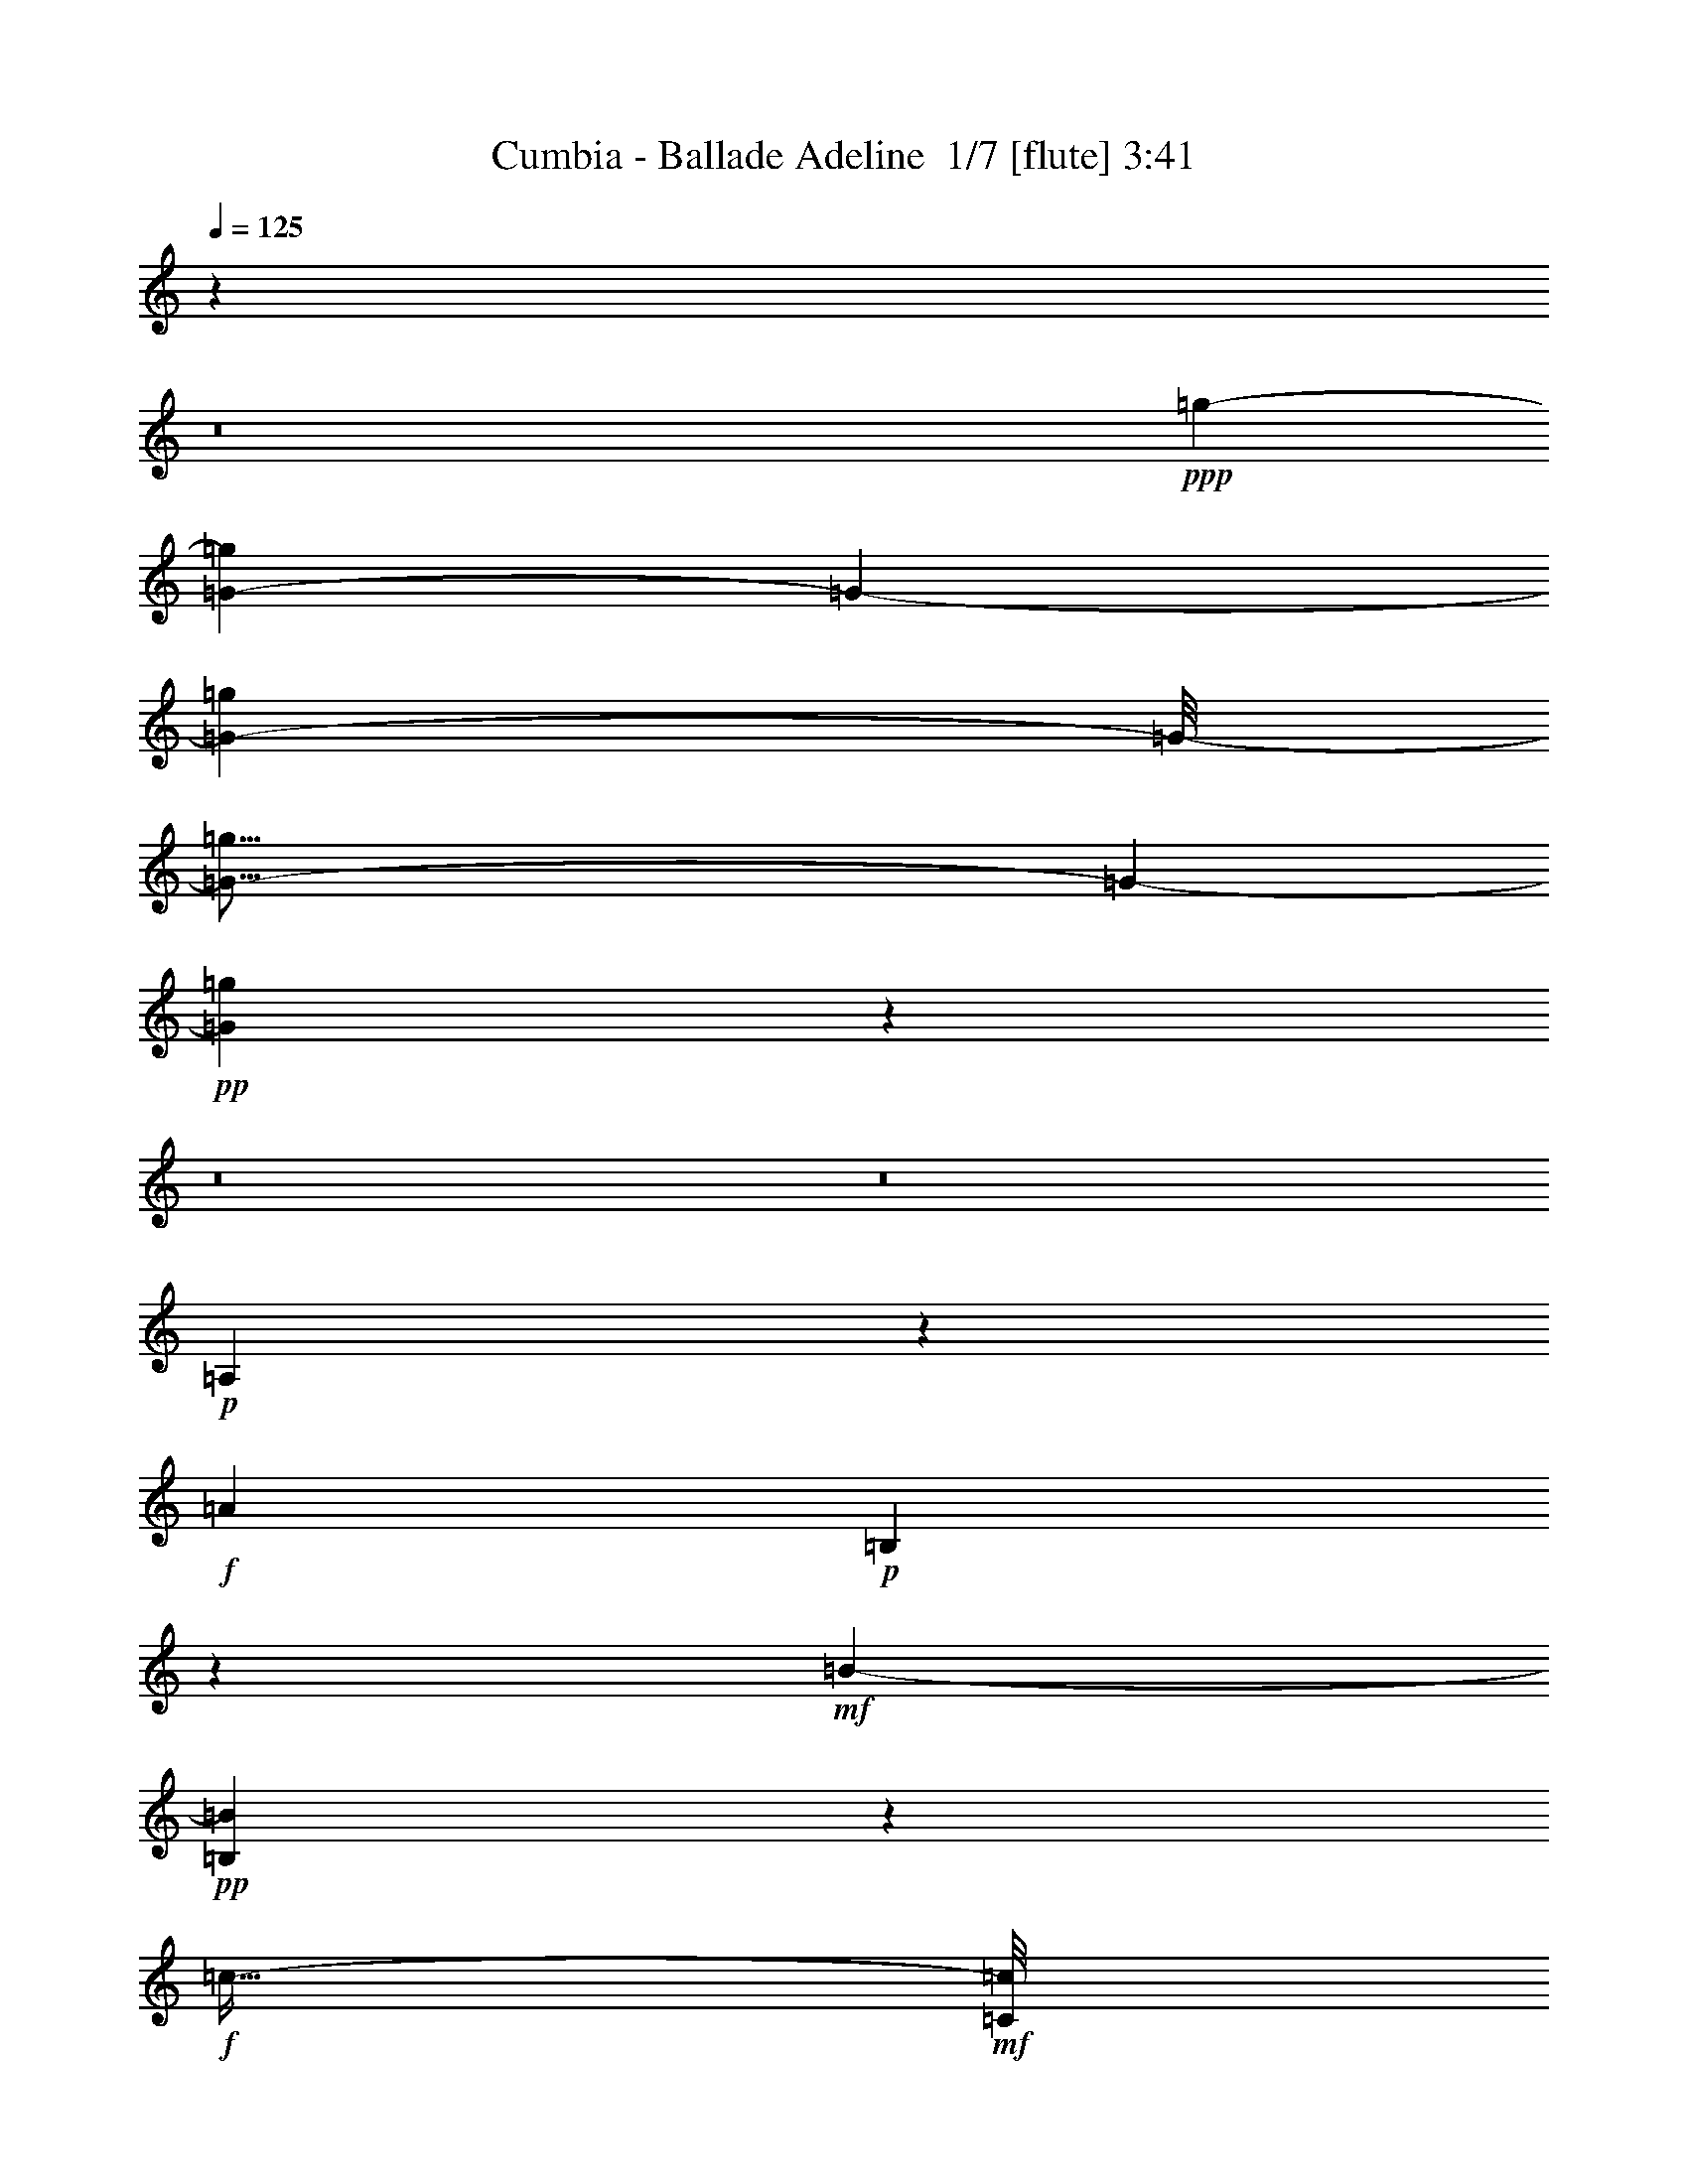 % Produced with Bruzo's Transcoding Environment 2.0 alpha 
% Transcribed by Bruzo 

X:1
T: Cumbia - Ballade Adeline  1/7 [flute] 3:41
Z: Transcribed with BruTE 14 360 9
L: 1/4
Q: 125
K: C
z80019/8000
z8/1
+ppp+
[=g47757/8000-]
[=G11431/2000-=g11431/2000]
[=G2033/8000-]
[=g46967/8000=G46967/8000-]
[=G1/8-]
[=g117/16=G117/16-]
[=G1797/8000-]
+pp+
[=g84203/8000=G84203/8000]
z67461/8000
z8/1
z8/1
+p+
[=A,1539/8000]
z543/4000
+f+
[=A3251/8000]
+p+
[=B,1663/8000]
z1087/8000
+mf+
[=B719/2000-]
+pp+
[=B,1537/8000=B1537/8000]
z669/4000
+f+
[=c23/64-]
+mf+
[=C1/8=c1/8]
z5001/8000
+p+
[=B,1563/4000]
+f+
[=E23/64-]
+pp+
[=B,1/8-=E1/8]
+ppp+
[=B,1/4]
+f+
[^F719/2000-]
+pp+
[=B,1/8-^F1/8]
+ppp+
[=B,9/32]
+f+
[=G719/2000-]
+p+
[=B,1/8-=G1/8]
+ppp+
[=B,1283/8000]
z273/2000
+mf+
[=F147/125]
z797/4000
+mp+
[=E1703/4000]
z161/400
[=D89/400]
z61/400
[=E789/400]
z14349/8000
[=E1563/4000-]
+f+
[=A1/8-=E1/8]
+ppp+
[=A13/64-]
+p+
[=E1/8-=A1/8]
+ppp+
[=E5/16]
+f+
[=B1563/4000-]
+mp+
[=E1/8-=B1/8]
+ppp+
[=E7/32]
+f+
[=B1/8=c1/8-]
+ppp+
[=c813/4000-]
+mp+
[=E1/8-=c1/8]
+ppp+
[=E699/4000]
z1057/2000
+p+
[=B,23/64-]
+f+
[=E1/8-=B,1/8]
+ppp+
[=E13/64-]
+pp+
[=B,1/8-=E1/8]
+ppp+
[=B,2251/8000-]
+f+
[^F1/8-=B,1/8]
+ppp+
[^F1/4-]
+pp+
[=B,1/8-^F1/8]
+ppp+
[=B,2001/8000]
+mf+
[=G21/64-]
+mp+
[=B,1/8-=G1/8]
+ppp+
[=B,19/64]
+mf+
[=F119/100]
z2357/8000
+mp+
[=E1643/8000]
z4233/8000
+pp+
[=D2267/8000]
z679/4000
[=G,47821/4000]
z2807/320
z8/1
z8/1
z8/1
z8/1
z8/1
+mf+
[=E3001/8000]
+f+
[=A23/64-]
+mp+
[=E1/8-=A1/8]
+ppp+
[=E1063/4000]
+f+
[=B3/8-]
+mp+
[=E1/8-=B1/8]
+ppp+
[=E15/64]
+f+
[=c719/2000-]
+mp+
[=E1/8-=c1/8]
+ppp+
[=E67/500]
z1777/4000
+mp+
[=B,13/32-]
+f+
[=E1/8-=B,1/8]
+ppp+
[=E15/64-]
+pp+
[=B,1/8-=E1/8]
+ppp+
[=B,297/1000]
+f+
[^F21/64-]
+ppp+
[=B,1/8-^F1/8]
[=B,2251/8000]
+mf+
[=G11/32-]
+ppp+
[=B,1/8-=G1/8]
[=B,1063/4000]
+mf+
[=F9693/8000]
z1029/4000
[=E721/4000]
z4809/8000
+mp+
[=D11/32-]
+pp+
[=E1/8-=D1/8]
+ppp+
[=E7189/4000-]
+pp+
[=C1563/8000=E1563/8000]
z3937/8000
[=B,1563/8000]
z126/125
+p+
[=E25/64]
+f+
[=A21/64-]
+p+
[=E1/8-=A1/8]
+ppp+
[=E297/1000]
+mf+
[=B25/64-]
+p+
[=E1/8-=B1/8]
+ppp+
[=E469/2000]
+mf+
[=c11/32-]
+pp+
[=E1559/8000=c1559/8000]
z2221/4000
+p+
[=B,25/64]
+mf+
[=E2751/8000]
+pp+
[=B,27/64]
+mf+
[^F2751/8000-]
+p+
[=B,1/8-^F1/8]
+ppp+
[=B,17/64]
+mp+
[=G23/64-]
+pp+
[=B,1/8-=G1/8]
+ppp+
[=B,469/2000]
+mp+
[=F267/200]
z299/2000
+p+
[=E451/2000]
z3947/8000
+pp+
[=D1553/8000]
z1323/8000
[=E3/16]
[=G,49507/8000]
+ppp+
[=G,4767/800]
z12869/1600
+pp+
[=E719/2000]
+mf+
[=e27/64]
+p+
[=E351/2000]
z3847/8000
[=E13/32]
+mf+
[=e1563/4000]
+mp+
[=E1777/8000]
z3973/8000
[=E719/2000]
[=e23/64-]
[=E1/8-=e1/8]
+ppp+
[=E319/2000]
z51857/8000
+mp+
[=E2143/8000]
z933/2000
[=E1563/4000]
+mf+
[=e23/64]
+p+
[=E1767/8000]
z3859/8000
[=E2141/8000]
z17/100
+mp+
[=e21/64-]
+pp+
[=E1/8-=e1/8]
+ppp+
[=E303/1600]
z467/1000
+pp+
[=E23/64]
[=e5/16]
+ppp+
[=E2389/8000]
z1237/8000
[=E21/64]
[=E819/4000]
z1363/8000
+mp+
[=F1/8-=F,1/8]
+f+
[=C1137/8000-=c1137/8000-=F1137/8000]
+ppp+
[=C3/16=c3/16]
z3239/8000
+mp+
[=F,1761/8000-=F1761/8000]
+ppp+
[=F,233/1000]
+mp+
[=A,409/2000-=A409/2000]
+ppp+
[=A,1/8]
z81/200
+f+
[=C63/400-=c63/400]
+ppp+
[=C1/8]
z3991/8000
+f+
[=C1509/8000-=c1509/8000]
+ppp+
[=C3/16]
z187/500
+mp+
[=F,377/2000-=F377/2000]
+ppp+
[=F,1/8]
z1617/8000
+mp+
[=C3/16-]
+mf+
[=c1/8=C1/8]
z1251/8000
+mp+
[=F1/8-]
+f+
[=C283/2000-=c283/2000=F283/2000-]
+ppp+
[=C559/4000=F559/4000]
+p+
[=C691/4000]
z747/4000
+mp+
[=F,753/4000=C753/4000=F753/4000]
z1369/8000
+mf+
[=A,1631/8000=A1631/8000=F1631/8000]
z747/4000
+p+
[=D1/8]
+mf+
[=D503/4000=d503/4000]
z799/1600
[=G401/1600=G,401/1600]
z1621/8000
+mp+
[=B,1379/8000-=B1379/8000]
+ppp+
[=B,1/8]
z3497/8000
+f+
[=d1503/8000=D1503/8000-]
+ppp+
[=D1/8]
z3497/8000
+f+
[=D2003/8000=d2003/8000]
z1999/4000
+mf+
[=G1001/4000=G,1001/4000-]
+ppp+
[=G,1/8]
z1749/8000
+p+
[=D1/8]
+mf+
[=D1251/8000=d1251/8000]
z687/4000
+mp+
[=F1/8-]
[=D1751/8000=d1751/8000=F1751/8000]
+pp+
[=D11/64]
z15/64
+mf+
[=D13/64-=G,13/64=G13/64]
+ppp+
[=D1751/8000]
+mf+
[=B,1749/8000=E1749/8000=B1749/8000]
z1251/8000
+f+
[=C1749/8000-=F1749/8000=c1749/8000]
+ppp+
[=C1/8]
z813/2000
+mp+
[=F,437/2000-=F437/2000]
+ppp+
[=F,1877/8000]
+mp+
[=A,1623/8000-=A1623/8000]
+ppp+
[=A,1/8]
z3253/8000
+f+
[=C1747/8000=c1747/8000]
z4379/8000
[=c1621/8000=C1621/8000-]
+ppp+
[=C3/16]
z551/1600
+mp+
[=F349/1600=F,349/1600-]
+ppp+
[=F,1/8]
z2131/8000
+pp+
[=C1/8-=D1/8-]
+mf+
[=c1369/8000=C1369/8000=D1369/8000]
z1631/8000
+f+
[=C1/8-=c1/8-=D1/8]
+ppp+
[=C5/32=c5/32]
+mp+
[=F719/2000]
[=F1743/8000=F,1743/8000-=D1743/8000]
+p+
[=F51/250-=F,51/250]
+mp+
[=A,171/1000=A171/1000=F171/1000-]
+ppp+
[=F629/4000]
+mp+
[=D1/8-]
+mf+
[=d621/4000=D621/4000-]
+ppp+
[=D1/8]
z1567/4000
+mf+
[=G,933/4000=G933/4000]
z817/4000
+mp+
[=B,933/4000=B933/4000]
z213/400
+f+
[=D31/200-=d31/200]
+ppp+
[=D1/8]
z3511/8000
+f+
[=D1989/8000=d1989/8000]
z2131/4000
+mf+
[=G,869/4000-=G869/4000]
+ppp+
[=G,1/8]
z1381/4000
+mf+
[=D619/4000=d619/4000]
z59/250
+mp+
[=D403/2000-=d403/2000]
+ppp+
[=D1/8]
z361/1000
+mf+
[=G,403/2000=G403/2000]
z441/2000
[=B,1/8=B1/8]
z1/4
+f+
[=G,309/2000=G309/2000]
z11599/2000
+ppp+
[=G7819/500-=g7819/500-]
[=G8/1-=g8/1-]
[=G8/1-=g8/1-]
[=G8/1-=g8/1-]
[=G8/1=g8/1-]
[=g1287/4000-]
+mp+
[=G3463/4000-=g3463/4000]
+ppp+
[=G41831/8000-]
[=A1669/8000-=G1669/8000]
[=A22731/4000-]
[=B1/8-=A1/8]
[=B47257/8000-]
[=c1781/8000-=B1781/8000]
[=c2069/1600-]
[=d631/1600-=c631/1600]
[=d8847/8000-]
+pp+
[=e1153/8000-=d1153/8000]
+ppp+
[=e919/320-]
[=G61/320-=g61/320-=e61/320]
[=G11/2=g11/2-]
[=g279/1000-]
[=A221/1000-=a221/1000-=g221/1000]
[=A46489/8000-=a46489/8000-]
[=G1011/8000-=g1011/8000-=A1011/8000=a1011/8000]
[=G143/16-=g143/16]
[=G1/8]
z12751/4000
+pp+
[=A,3251/8000]
+f+
[=A23/64-]
+pp+
[=A,117/500=A117/500]
z1129/8000
+f+
[=B23/64-]
+pp+
[=B,499/2000=B499/2000]
z627/4000
+f+
[=c1373/4000]
z6381/8000
+p+
[=B,3/8]
+f+
[=E3/8-]
+ppp+
[=B,1/8-=E1/8]
[=B,1751/8000]
+f+
[^F11/32-]
+pp+
[=B,1/8-^F1/8]
+ppp+
[=B,1063/4000]
+mp+
[=G11/32-]
+ppp+
[=B,1/8-=G1/8]
[=B,1313/4000-]
+p+
[=A1/8-=B,1/8]
+ppp+
[=A2279/2000]
z63/400
+f+
[=G31/200]
z2443/4000
+pp+
[=F3/8]
+p+
[=E7307/4000=G7307/4000]
z1001/500
+f+
[=E23/64]
+mp+
[=A23/64-]
+p+
[=E1/8-=A1/8]
+ppp+
[=E1063/4000]
+mf+
[=B3/8-]
+p+
[=E1/8-=B1/8]
+ppp+
[=E1751/8000]
+mp+
[=c11/32-]
+p+
[=E1/8-=c1/8]
+ppp+
[=E1107/8000]
z2197/4000
+mp+
[=B,23/64]
[=E1563/4000-]
+pp+
[=B,1/8-=E1/8]
+ppp+
[=B,15/64]
+mf+
[^F2751/8000-]
+pp+
[=B,1/8-^F1/8]
+ppp+
[=B,1/4]
+mp+
[=G3/8-]
+pp+
[=B,1/8-=G1/8]
+ppp+
[=B,469/2000-]
+mp+
[=F1/8-=B,1/8]
+ppp+
[=F9103/8000]
z949/4000
+mf+
[=E801/4000]
z1131/2000
+pp+
[=D719/2000]
+mp+
[=G,44631/8000]
+ppp+
[=G,1/8-]
[=D21/64-=G,21/64-]
[=G461/2000=G,461/2000-=D461/2000]
[=G,1/8]
+f+
[=G,93/16]
z105463/8000
z8/1
z8/1
z8/1
z8/1
+mp+
[=F3/8-]
+pp+
[=A,1037/8000-=F1037/8000]
+ppp+
[=A,2089/8000-]
[=C1411/8000-=A,1411/8000]
[=C857/4000-]
[=F643/4000=C643/4000]
z293/1600
+p+
[=G1407/1600]
z277/1000
[=A321/2000]
z1841/8000
+mf+
[=C20159/8000=E20159/8000-]
+ppp+
[=E1/8]
z7173/4000
+mp+
[=F3077/4000=A3077/4000]
z837/2000
+ppp+
[=B1/8]
z15/64
+mp+
[=C20277/8000=E20277/8000-]
+ppp+
[=E1/8]
z3557/2000
+f+
[=F1443/2000-=f1443/2000]
+ppp+
[=F3/16]
z1229/8000
[=G1/8-]
+mp+
[=g1271/8000=G1271/8000-]
+ppp+
[=G99/400]
+f+
[=C22503/8000-=c22503/8000-=e22503/8000-]
+ppp+
[=c'28017/8000=C28017/8000-=c28017/8000=e28017/8000]
[=C5/16]
z33/4

X:2
T: Cumbia - Ballade Adeline  2/7 [clarinet] 3:41
Z: Transcribed with BruTE -25 359 10
L: 1/4
Q: 125
K: C
z57543/4000
z8/1
z8/1
z8/1
z8/1
z8/1
z8/1
z8/1
z8/1
+ppp+
[=E,707/4000]
z793/4000
+p+
[=A,707/4000]
z1587/8000
+pp+
[=E,1913/8000]
z1087/8000
+p+
[=B,3251/8000]
+pp+
[=E,831/4000]
z17/125
[=C23/64]
+ppp+
[=E,1537/8000]
z2107/4000
+pp+
[=E,643/4000]
z23/100
+p+
[=G,29/200]
z393/1600
+ppp+
[=E,207/1600]
z163/250
[=E,321/2000]
z733/4000
+mp+
[=B,767/4000]
z55599/8000
[=E1401/8000]
z59/320
+p+
[=A61/320]
z1/5
+pp+
[=E23/64]
+p+
[=B1563/4000]
+pp+
[=E23/64]
+mp+
[=c2751/8000]
+pp+
[=E1273/8000]
z4727/8000
+mp+
[=B,1773/8000]
z1353/8000
+mf+
[=E3/8]
+p+
[=B,1563/4000]
+f+
[^F23/64]
+p+
[=B,1563/4000]
+mf+
[=G101/400]
z123/800
+ppp+
[=B,177/800]
z64711/8000
z8/1
z8/1
z8/1
z8/1
z8/1
z8/1
z8/1
z8/1
z8/1
z8/1
z8/1
+f+
[=c20753/8000-]
+ppp+
[=B9/64-=c9/64-]
+mf+
[^A1/8-=B1/8-=c1/8]
+ppp+
[^A1001/8000-=B1001/8000-]
+f+
[=A1/8-^A1/8=B1/8]
+ppp+
[=A5313/4000-]
+mf+
[^d321/2000=e321/2000-=A321/2000]
+ppp+
[=e5609/4000-]
+f+
[=B1/8-=e1/8]
+ppp+
[=B19753/8000-]
+p+
[^A13/64-=B13/64-]
+f+
[=A1/8-^A1/8-=B1/8]
+ppp+
[=A1/8-^A1/8-]
+f+
[=G1/8-=A1/8^A1/8]
+ppp+
[=G168/125-]
+mf+
[=E1/8-=G1/8]
+ppp+
[=E168/125]
+ff+
[=c20627/8000-]
+mp+
[=B1501/8000-=c1501/8000-]
+f+
[^A1/8-=B1/8-=c1/8]
+ppp+
[^A1/8-=B1/8]
+mf+
[=A1/8-^A1/8]
+ppp+
[=A168/125-]
+ff+
[=e51/400-=A51/400]
+ppp+
[=e9/8]
z2231/8000
+f+
[=B20503/8000-]
+p+
[^A7/32-=B7/32-]
+ff+
[=A469/2000-^A469/2000=B469/2000]
+f+
[=G1/8-=A1/8]
+ppp+
[=G10751/8000-]
+mf+
[=E1/8-=G1/8]
+ppp+
[=E8889/8000]
z2363/8000
+fff+
[=F1137/8000=A1137/8000]
z8239/8000
[=F1261/8000]
z87/400
[=F63/400-=A63/400]
+ppp+
[=F1/8]
z827/1000
+fff+
[=F173/1000]
z101/500
[=F173/1000=A173/1000]
z7367/8000
+f+
[=F1133/8000]
z1993/8000
+fff+
[=A1007/8000]
z1993/8000
+ff+
[=c1507/8000]
z747/4000
[=B503/4000]
z2119/8000
+fff+
[=A1/8]
z1063/4000
[=G251/1600=B251/1600]
z1999/2000
[=G251/2000]
z1871/8000
[=G1129/8000=B1129/8000]
z1843/2000
+ff+
[=G141/1000]
z999/4000
+fff+
[=G501/4000=B501/4000]
z7749/8000
+f+
[=G1251/8000]
z937/4000
+fff+
[=B563/4000]
z15/64
+f+
[=d13/64]
z3/16
+ff+
[=c3/16]
z1501/8000
[=B1/8]
z17/64
[=F687/4000=A687/4000]
z7627/8000
+fff+
[=F1373/8000]
z1753/8000
[=F1747/8000=A1747/8000]
z3627/4000
+ff+
[=F623/4000]
z877/4000
+fff+
[=F623/4000=A623/4000]
z7631/8000
+ff+
[=F1369/8000]
z753/4000
+fff+
[=A1/8]
z15/64
+mf+
[=c1119/8000]
z2007/8000
+ff+
[=B1493/8000]
z283/2000
+fff+
[=A171/1000]
z1129/4000
[=G621/4000=B621/4000]
z7759/8000
[=G1241/8000]
z471/2000
[=B279/2000]
z3443/4000
+f+
[=G807/4000]
z943/4000
+fff+
[=B557/4000]
z1381/4000
+ff+
[=d619/4000=f619/4000-]
+ppp+
[=f1/8]
z2387/8000
+ff+
[=d1113/8000=f1113/8000]
z2763/8000
+f+
[=d1237/8000=f1237/8000]
z3013/8000
+mf+
[=B1/8=c1/8=e1/8]
z1563/4000
+f+
[=B1361/8000=d1361/8000]
z283/1000
+fff+
[=c1/8-^d1/8=e1/8-]
+ppp+
[=c5467/1000=e5467/1000]
z66699/8000
z8/1
z8/1
z8/1
z8/1
z8/1
+pp+
[=G11939/4000-]
+ppp+
[=g69423/8000=G69423/8000-]
[=G553/2000-]
[=g18697/2000-=G18697/2000]
[=g101/8-]
[=g8/1]
z51877/8000
[=E211/500]
+mf+
[=A25/64]
+pp+
[=E3001/8000]
+mp+
[=B5/16-]
+pp+
[=E1/8-=B1/8]
+ppp+
[=E1121/8000]
z1129/8000
+mf+
[=c719/2000]
+p+
[=E299/1600]
z6881/8000
+pp+
[=E3119/8000]
z67141/8000
+mp+
[=E11/32]
+f+
[=A1609/8000]
z1641/8000
+ppp+
[=E1359/8000]
z87/500
+mf+
[=B527/2000]
z1017/8000
+ppp+
[=E1483/8000]
z1143/8000
+p+
[=c1857/8000]
z1393/8000
+ppp+
[=E1607/8000]
z67839/8000
z8/1
z8/1
z8/1
z8/1
z8/1
z8/1
z8/1
+ff+
[=e6161/8000=g6161/8000]
z2233/4000
+mf+
[=f15/64=a15/64]
+mp+
[=c1/8=e1/8]
+ff+
[=c19659/8000=e19659/8000-]
+ppp+
[=e1/8]
z14471/8000
+ff+
[=e1/8-=g1/8]
[=g5029/8000=e5029/8000]
z3097/8000
+mf+
[=e1403/8000=f1403/8000=a1403/8000]
z1973/8000
+f+
[=c23027/8000=e23027/8000]
z12353/8000
[=e1/8=g1/8]
+ff+
[=e3647/8000=g3647/8000]
z513/1000
+mp+
[=f1/8=a1/8]
+mf+
[=f349/2000=a349/2000]
z173/800
+f+
[=c12251/8000-=e12251/8000-]
+ppp+
[=C10019/8000-=c10019/8000-=e10019/8000-]
[=c'11/4-=C11/4-=c11/4-=e11/4-]
[=C,1/1-=C1/1-=c1/1=e1/1=c'1/1]
[=C,9/16-=C9/16]
[=C,3/2]
z101/16

X:3
T: Cumbia - Ballade Adeline  3/7 [basic bassoon] 3:41
Z: Transcribed with BruTE -3 229 13
L: 1/4
Q: 125
K: C
z19911/2000
z8/1
+ppp+
[=c5357/1000]
z5401/8000
+mf+
[=C,41599/8000-=c41599/8000]
+ppp+
[=C,7/16]
z1329/4000
[=C,51/64-=c51/64-]
[=G,4467/8000-=C,4467/8000=c4467/8000-]
[=G,767/4000-=c767/4000-]
[=E,1/8-=G,1/8=c1/8-]
[=E,5001/8000-=c5001/8000-]
[=G,1/8-=E,1/8=c1/8-]
[=G,5001/8000-=c5001/8000-]
[=E,183/1000-=G,183/1000=c183/1000-]
[=E,4787/8000-=c4787/8000-]
[=G,1/8-=E,1/8=c1/8-]
[=G,2313/4000-=c2313/4000-]
[=E,1587/8000-=G,1587/8000=c1587/8000-]
[=E,1/8-=c1/8]
[=E,3413/8000-]
[=G,1/8-=E,1/8-]
[=c3587/8000=E,3587/8000-=G,3587/8000]
[=E,1289/8000-]
[=D,1/8-=E,1/8]
[=d5251/8000-=D,5251/8000-]
[=A,1/8-=D,1/8=d1/8-]
[=A,84/125-=d84/125-]
[=F,521/2000-=A,521/2000=d521/2000-]
[=F,1771/4000-=d1771/4000-]
[=A,1/8-=F,1/8=d1/8-]
[=A,1219/2000-=d1219/2000-]
+p+
[=F,541/4000-=A,541/4000=d541/4000-]
+ppp+
[=F,5043/8000-=d5043/8000-]
[=A,1/8-=F,1/8=d1/8-]
[=A,4501/8000-=d4501/8000-]
+pp+
[=F,1/8-=A,1/8=d1/8-]
+ppp+
[=F,489/2000-=d489/2000]
[=F,559/1600-]
[=A,341/1600-=F,341/1600]
[=A,4421/8000-]
+pp+
[=G,6501/8000-=G6501/8000-=A,6501/8000]
+ppp+
[=D,3063/4000-=G,3063/4000-=G3063/4000-]
[=B,1/8-=D,1/8=G,1/8-=G1/8-]
[=G,17/32-=B,17/32-=G17/32]
[=G,1/8-=B,1/8-]
[=D,1/8-=G,1/8-=B,1/8]
[=D,1101/4000-=G,1101/4000-]
[=G3/16=D,3/16-=G,3/16-]
[=D,1049/8000-=G,1049/8000-]
+pp+
[=B,1/8-=G1/8-=D,1/8=G,1/8-]
+ppp+
[=G,2813/4000-=B,2813/4000-=G2813/4000-]
[=D,1/8-=G,1/8-=B,1/8=G1/8-]
[=D,547/1000-=G,547/1000-=G547/1000-]
[=B,1/8-=D,1/8=G,1/8-=G1/8-]
[=G,1949/8000=B,1949/8000-=G1949/8000-]
[=B,1651/4000-=G1651/4000-]
[=D,1349/4000-=B,1349/4000=G1349/4000-]
[=D,1/4-=G1/4]
[=D,1/8-]
[=C,263/2000-=c263/2000-=D,263/2000]
[=C,5001/8000-=c5001/8000-]
[=G,1/8-=C,1/8=c1/8-]
[=G,5501/8000-=c5501/8000-]
+pp+
[=E,973/4000-=G,973/4000=c973/4000-]
+ppp+
[=E,23/50-=c23/50-]
[=G,91/400-=E,91/400=c91/400-]
[=G,4431/8000-=c4431/8000-]
[=E,1/8-=G,1/8=c1/8-]
[=E,2313/4000-=c2313/4000-]
[=G,1943/8000-=E,1943/8000=c1943/8000-]
[=G,2091/4000-=c2091/4000-]
[=E,1/8-=G,1/8=c1/8]
[=E,1219/2000]
[=G,2721/4000]
z16959/2000
z8/1
z8/1
[=E11/32-]
+pp+
[=c707/4000=e707/4000-=E707/4000]
+ppp+
[=e981/4000]
[=E21/64]
+p+
[=B1913/8000-=d1913/8000]
+ppp+
[=B669/4000]
+pp+
[=E11/32]
+p+
[=A3/8=c3/8]
+pp+
[=E1/8]
z5251/8000
+ppp+
[=B,2751/8000-]
+p+
[=G191/800=B191/800-=B,191/800]
+ppp+
[=B109/800]
[=B,1463/4000]
[^F31/125-=A31/125]
[^F1/8]
[=B,1483/4000-]
+p+
[=E1/8-=G1/8-=B,1/8]
+ppp+
[=E2001/8000-=G2001/8000]
[=B,1533/8000=E1533/8000]
z671/4000
+mp+
[=F4829/4000=A4829/4000]
z2469/8000
+p+
[=G1031/8000]
z497/800
+pp+
[=F103/800]
z369/1600
+mp+
[=G5/32-^F5/32]
+ppp+
[=G2581/1600]
z16099/8000
[=e2751/8000]
[=e23/160-=c'23/160]
[=e37/160]
[=e13/32]
+p+
[=d19/80-=b19/80]
+ppp+
[=d1/8]
+p+
[=e93/250]
+pp+
[=a719/2000=c'719/2000]
+p+
[=e287/2000]
z4727/8000
+ppp+
[=B3251/8000]
[=b761/4000-=g761/4000]
[=b307/2000]
+pp+
[=B211/500]
+ppp+
[^f349/2000=a349/2000-]
[=a1479/8000]
[=B1563/4000-]
+pp+
[=e1/8-=g1/8-=B1/8]
+ppp+
[=e9/32=g9/32]
+pp+
[=B21/64]
+p+
[=a263/200=f263/200]
z1357/8000
+pp+
[=g1143/8000]
z4983/8000
+p+
[=f11/32]
+ppp+
[=g1267/8000]
z5359/8000
[=G,1563/4000-]
[=D,303/1600-=G,303/1600]
[=D,111/800]
[=F,13/32-]
[=G,41/200-=F,41/200]
[=G,1/8-]
[=D,1/4-=G,1/4]
[=D,1111/8000]
[=F,3251/8000-]
[=G,1/8-=F,1/8]
[=G,7/32]
[=G,23/64-]
[=D1063/4000=G,1063/4000-]
[=G,1/8-]
+pp+
[=F1/8-=G,1/8]
+ppp+
[=F11/64-]
[=G189/1000-=F189/1000]
[=G1739/8000-]
+pp+
[=G,1261/8000-=G1261/8000]
+ppp+
[=G,1739/8000-]
[=D1761/8000-=G,1761/8000]
[=D557/4000-]
[=F1/8-=D1/8]
[=F2001/8000-]
+p+
[=G1/8-=F1/8]
+ppp+
[=G15/64]
[=G1813/4000-]
[=d23/64-=G23/64-]
+mp+
[=f1009/8000-=G1009/8000-=d1009/8000]
+ppp+
[=G1367/8000=f1367/8000-]
+pp+
[=g1/8-=f1/8]
+ppp+
[=g21/64-]
+p+
[=G23/64-=g23/64]
+pp+
[=d1633/8000-=G1633/8000]
+ppp+
[=d171/1000-]
+pp+
[=f1/8-=d1/8]
+ppp+
[=f7/32-]
+p+
[=g941/4000=f941/4000]
z1369/8000
[=g27/64-]
+ppp+
[=d439/2000=g439/2000-]
[=g7/50-]
+mp+
[=f69/400=g69/400]
z299/1600
+p+
[=g201/1600]
z53/200
[=g3001/8000-]
+pp+
[=b1379/8000=g1379/8000-]
+ppp+
[=g1371/8000-]
+mp+
[=d1629/8000=g1629/8000]
z1497/8000
+p+
[=g1003/8000]
z2767/320
z8/1
z8/1
z8/1
z8/1
z8/1
+ppp+
[=E3001/8000-]
+p+
[=c57/250=e57/250=E57/250]
z147/1000
+ppp+
[=E2751/8000]
+p+
[=d1573/8000-=B1573/8000]
+ppp+
[=d1677/8000]
[=E3/8]
+p+
[=A2751/8000=c2751/8000]
+pp+
[=E67/500]
z2527/4000
+ppp+
[=B,3/8]
+pp+
[=G723/4000=B723/4000-]
+ppp+
[=B311/1600]
[=B,3/8]
+p+
[^F289/1600-=A289/1600]
+ppp+
[^F361/1600]
[=B,1313/4000]
+p+
[=E2569/8000=G2569/8000-]
+ppp+
[=G1/8]
[=B,3/16]
z1057/8000
+mp+
[=F9443/8000=A9443/8000-]
+ppp+
[=A1/8]
z1683/8000
+mp+
[=G1317/8000]
z2467/4000
+ppp+
[=F533/4000]
z421/2000
+mf+
[^F1/8=G1/8-]
+ppp+
[=G1477/1000]
z8657/4000
[=e27/64]
+pp+
[=e11/32=c'11/32]
+ppp+
[=e1313/4000]
+pp+
[=d387/1600=b387/1600]
z119/800
+ppp+
[=e1563/4000]
+pp+
[=a15/64-=c'15/64]
+ppp+
[=a1/8]
+pp+
[=e1309/8000]
z4567/8000
+ppp+
[=B3/8]
[=g1433/8000=b1433/8000-]
[=b49/250]
[=B25/64]
[^f1307/8000-=a1307/8000]
[^f1819/8000]
[=B1681/8000]
z1069/8000
[=e23/64=g23/64]
[=B719/2000]
+p+
[=f267/200=a267/200]
z1571/8000
+ppp+
[=g1/8]
z4751/8000
+pp+
[=f1089/4000]
z1073/8000
+ppp+
[=g1/8]
z5301/8000
[=G,113/320-]
[=D,2301/8000-=G,2301/8000]
[=D,1/8]
+pp+
[=F,113/320-]
+ppp+
[=G,47/320-=F,47/320]
[=G,73/320-]
[=D,1751/8000-=G,1751/8000]
[=D,1/8-]
[=F,1/8-=D,1/8]
[=F,5/16-]
[=G,1/8-=F,1/8]
[=G,481/2000]
z1601/4000
[=G,25/64-]
[=D2501/8000=G,2501/8000]
[=F23/64-]
+pp+
[=G,1/8-=F1/8]
+ppp+
[=G,469/2000-]
[=D1/8-=G,1/8]
[=D17/64-]
[=F1/8-=D1/8]
[=F1/4-]
+pp+
[=G449/2000=F449/2000]
z241/1600
+ppp+
[=G23/64-]
[=d2751/8000-=G2751/8000-]
+pp+
[=f1169/8000-=G1169/8000=d1169/8000]
+ppp+
[=f1331/8000-]
[=g1169/8000-=f1169/8000]
[=g2081/8000-]
+p+
[=G1419/8000-=g1419/8000]
+ppp+
[=G229/1000-]
+pp+
[=d73/500-=G73/500]
+ppp+
[=d1707/8000-]
+pp+
[=f1/8-=d1/8]
+ppp+
[=f813/4000-]
+p+
[=g1667/8000=f1667/8000]
z1833/8000
+pp+
[=g25/64-]
+ppp+
[=d1021/4000=g1021/4000-]
[=g1/8-]
+p+
[=f3/16=g3/16]
z667/4000
[=g583/4000]
z271/800
+mp+
[=g21/64]
+p+
[=b233/1600]
z1711/8000
+mf+
[=d1289/8000]
z793/4000
+mp+
[=g1/8]
z117541/8000
z8/1
z8/1
z8/1
z8/1
z8/1
z8/1
z8/1
z8/1
z8/1
z8/1
z8/1
z8/1
z8/1
z8/1
z8/1
z8/1
z8/1
+ppp+
[=E2751/8000-]
+pp+
[=c1/8-=e1/8-=E1/8]
+ppp+
[=c561/4000-=e561/4000]
[=c141/1000]
[=E2751/8000]
+mp+
[=d27/64=B27/64]
+pp+
[=E21/64-]
+ppp+
[=A1/8-=E1/8]
[=c2001/8000=A2001/8000-]
+pp+
[=E81/400=A81/400]
z4381/8000
+ppp+
[=B,3/8]
+pp+
[=G1619/8000=B1619/8000-]
+ppp+
[=B503/4000]
[=B,1563/4000]
+pp+
[^F171/1000-=A171/1000]
+ppp+
[^F691/4000]
[=B,1563/4000]
+p+
[=E11/32-=G11/32]
+ppp+
[=B,1/8-=E1/8]
[=B,297/1000]
+mp+
[=F4933/4000=A4933/4000-]
+ppp+
[=A1/8]
z277/1600
+p+
[=G323/1600]
z2193/4000
[=F807/4000]
z693/4000
[^F1/8=G1/8-]
+ppp+
[=G6307/4000]
z16641/8000
[=e11/32]
+p+
[=e2109/8000=c'2109/8000]
z633/4000
+ppp+
[=e1313/4000]
+mp+
[=d527/2000=b527/2000-]
+ppp+
[=b1017/8000]
[=e719/2000]
+pp+
[=a13/32=c'13/32]
+ppp+
[=e1357/8000]
z2197/4000
[=B3/8]
+pp+
[=g803/4000=b803/4000-]
+ppp+
[=b279/1600]
+pp+
[=B3/8]
[^f321/1600-=a321/1600]
+ppp+
[^f1521/8000]
[=B23/64]
+pp+
[=e263/1000-=g263/1000]
+ppp+
[=e1/8]
[=B2647/8000]
+mp+
[=a10853/8000]
z699/4000
+ppp+
[=g551/4000]
z4899/8000
[=f3001/8000]
+pp+
[=g11/80]
z1319/2000
+ppp+
[=G,23/64-]
[=D,1849/8000-=G,1849/8000]
[=D,1/8]
[=F,1451/4000-]
[=G,549/4000-=F,549/4000]
[=G,2027/8000-]
[=D,1/8-=G,1/8]
[=D,1751/8000-]
[=F,1/8-=D,1/8]
[=F,17/64-]
[=G,1597/8000-=F,1597/8000]
[=G,1/8]
z3529/8000
+p+
[=D27/64-]
+ppp+
[=F469/2000=D469/2000-]
[=D1/8-]
+pp+
[=G1/8-=D1/8]
+ppp+
[=G7/32-]
[=D1/8-=G1/8]
[=D15/64-]
[=F3501/8000-=D3501/8000-]
[=G797/4000-=A797/4000-=D797/4000=F797/4000]
[=G703/4000-=A703/4000-]
[=B1/8-=G1/8=A1/8]
[=B469/2000]
[=G13/32-]
[=d367/2000-=G367/2000]
[=d22/125]
+pp+
[=f11/32-]
+p+
[=g921/4000=f921/4000]
z1033/8000
+ppp+
[=d1563/4000-]
[=g2341/8000=d2341/8000-]
[=d1/8]
+p+
[=b241/800]
[=d109/800]
z191/800
[=g13/32-]
[=b67/400=g67/400]
z1411/8000
+mf+
[=d1089/8000]
z893/4000
+p+
[=g857/4000]
z353/2000
+mp+
[=g17/125]
z239/1000
+p+
[=b17/125]
z447/2000
+f+
[=d303/2000]
z769/4000
+p+
[=g1/8]
z529/40
z8/1
z8/1
z8/1
z8/1
[=F,4251/8000-]
+ppp+
[=A19/64-=F,19/64-]
[=c509/2000-=F,509/2000=A509/2000-]
[=A1/8-=c1/8-]
[=f3/16-=A3/16=c3/16-]
[=c243/1600=f243/1600]
+mp+
[=G,7/16-]
+ppp+
[=B2751/8000-=G,2751/8000-]
[=d25/64-=G,25/64-=B25/64-]
[=g1409/8000-=G,1409/8000=B1409/8000=d1409/8000]
[=g1341/8000]
+mp+
[=C,24129/8000]
+pp+
[=F,2969/2000]
+p+
[=B,6001/4000-=D6001/4000-=G6001/4000-]
+f+
[=C,18/125-=B,18/125=D18/125=G18/125-]
+ppp+
[=C,1/8-=G1/8]
[=C,5/2]
z1851/8000
+mp+
[=F,719/2000-=f719/2000-]
+ppp+
[=A1273/8000-=F,1273/8000-=f1273/8000]
[=F,1727/8000-=A1727/8000-]
[=c1273/8000-=F,1273/8000-=A1273/8000]
[=F,801/4000-=c801/4000-]
[=f949/4000-=F,949/4000=c949/4000]
[=f1/8-]
+pp+
[=g1489/4000-=G,1489/4000-=f1489/4000]
+ppp+
[=B1/8-=G,1/8-=g1/8]
[=G,813/4000-=B813/4000-]
[=d237/1000-=G,237/1000-=B237/1000]
[=G,1/8-=d1/8-]
[=g3/16-=G,3/16-=d3/16]
[=G,31/100=g31/100]
+mp+
[=C,5907/2000]
+ppp+
[=A,473/2000]
z187/16

X:4
T: Cumbia - Ballade Adeline  4/7 [basic harp] 3:41
Z: Transcribed with BruTE 39 186 5
L: 1/4
Q: 125
K: C
z5903/400
z8/1
z8/1
z8/1
z8/1
z8/1
+mp+
[=c247/400=e247/400=g247/400]
z19063/8000
+mf+
[=c4437/8000=e4437/8000-=g4437/8000]
+ppp+
[=e1/8]
z18567/8000
+mp+
[=d4433/8000=f4433/8000-=a4433/8000]
+ppp+
[=f1/8]
z1857/800
+mf+
[=d393/800=f393/800-=a393/800]
+ppp+
[=f1/8]
z19073/8000
+mp+
[=d4927/8000=g4927/8000=b4927/8000]
z4769/2000
+mf+
[=d553/1000=g553/1000=b553/1000-]
+ppp+
[=b1/8]
z929/400
+mp+
[=c221/400=e221/400-=g221/400]
+ppp+
[=e1/8]
z18583/8000
+mf+
[=c3917/8000=e3917/8000-=g3917/8000]
+ppp+
[=e1/8]
z9543/4000
+mp+
[=c2457/4000=e2457/4000=a2457/4000]
z1909/800
+mf+
[=e441/800=g441/800-=b441/800]
+ppp+
[=g1/8]
z18593/8000
+mp+
[=c4407/8000=f4407/8000=a4407/8000-]
+ppp+
[=a1/8]
z4649/2000
+mf+
[=c61/125=e61/125-=g61/125]
+ppp+
[=e1/8]
z191/80
+mp+
[=c49/80=e49/80=a49/80]
z19103/8000
+mf+
[=e4397/8000=g4397/8000-=b4397/8000]
+ppp+
[=g1/8]
z9303/4000
+mp+
[=c2197/4000=f2197/4000=a2197/4000-]
+ppp+
[=a1/8]
z114623/8000
+mf+
[=c3877/8000=e3877/8000-=g3877/8000]
+ppp+
[=e1/8]
z9563/4000
+mp+
[=c2437/4000=e2437/4000=g2437/4000]
z19129/8000
+mf+
[=d4871/8000=f4871/8000=a4871/8000]
z19133/8000
+mp+
[=d4367/8000-=f4367/8000-=a4367/8000]
+ppp+
[=d1/8=f1/8]
z4659/2000
+mf+
[=d1091/2000=g1091/2000=b1091/2000]
z19639/8000
+mp+
[=d4861/8000=g4861/8000=b4861/8000]
z19143/8000
+mf+
[=c4857/8000=e4857/8000=g4857/8000]
z9573/4000
+mp+
[=c2177/4000-=e2177/4000-=g2177/4000]
+ppp+
[=c1/8=e1/8]
z18649/8000
+mf+
[=c4351/8000=e4351/8000=g4351/8000]
z19653/8000
+mp+
[=c4847/8000=e4847/8000=g4847/8000]
z4789/2000
+mf+
[=d1211/2000=f1211/2000=a1211/2000]
z19159/8000
+mp+
[=d4341/8000-=f4341/8000-=a4341/8000]
+ppp+
[=d1/8=f1/8]
z18663/8000
+mf+
[=d4337/8000=g4337/8000=b4337/8000]
z9833/4000
+mp+
[=d2417/4000=g2417/4000=b2417/4000]
z19169/8000
+mf+
[=c4831/8000=e4831/8000=g4831/8000]
z4793/2000
+mp+
[=c541/1000-=e541/1000-=g541/1000]
+ppp+
[=c1/8=e1/8]
z4669/2000
+mf+
[=c1081/2000=e1081/2000=a1081/2000]
z19679/8000
+mp+
[=e4821/8000=g4821/8000=b4821/8000]
z9591/4000
+mf+
[=c2409/4000=f2409/4000=a2409/4000]
z9593/4000
+mp+
[=c2157/4000-=e2157/4000-=g2157/4000]
+ppp+
[=c1/8=e1/8]
z18689/8000
+mf+
[=c4311/8000=e4311/8000=a4311/8000]
z4923/2000
+mp+
[=e601/1000=g601/1000=b601/1000]
z4799/2000
+mf+
[=c1201/2000=f1201/2000=a1201/2000]
z28803/2000
+mp+
[=c67/125-=e67/125=a67/125-]
+ppp+
[=c1/8=a1/8]
z4679/2000
+mf+
[=c1071/2000=e1071/2000=a1071/2000]
z19719/8000
+mp+
[=e4781/8000=g4781/8000=b4781/8000]
z9611/4000
+mf+
[=e2389/4000=g2389/4000=b2389/4000]
z769/320
+mp+
[=c171/320-=e171/320=a171/320-]
+ppp+
[=c1/8=a1/8]
z18729/8000
+mf+
[=c4271/8000=e4271/8000=a4271/8000]
z4933/2000
+mp+
[=e149/250=g149/250=b149/250]
z3847/1600
+mf+
[=e1053/1600=g1053/1600=b1053/1600]
z18739/8000
[=c4261/8000=f4261/8000=a4261/8000]
z9871/4000
[=c2129/4000=f2129/4000=a2129/4000]
z3949/1600
[=d851/1600=g851/1600-=b851/1600-]
+ppp+
[=g1/8=b1/8]
z18749/8000
+mf+
[=d4251/8000=g4251/8000-=b4251/8000-]
+ppp+
[=g1/8=b1/8]
z293/125
+mf+
[=c531/1000=f531/1000=a531/1000]
z3951/1600
[=c849/1600=f849/1600=a849/1600-]
+ppp+
[=a1/8]
z18759/8000
+mf+
[=d4241/8000=g4241/8000-=b4241/8000-]
+ppp+
[=g1/8=b1/8]
z9381/4000
+mf+
[=d2119/4000=g2119/4000-=b2119/4000-]
+ppp+
[=g1/8=b1/8]
z3753/1600
+f+
[=c1047/1600=e1047/1600=g1047/1600]
z18769/8000
+mf+
[=c5731/8000=e5731/8000=g5731/8000]
z571/250
+mp+
[=c591/1000=e591/1000=g591/1000]
z771/320
+mf+
[=c189/320=e189/320=g189/320]
z9639/4000
+mp+
[=d2361/4000=f2361/4000=a2361/4000]
z9641/4000
+mf+
[=d2109/4000=f2109/4000=a2109/4000]
z3957/1600
+mp+
[=d943/1600=g943/1600=b943/1600]
z2411/1000
+mf+
[=d589/1000=g589/1000=b589/1000]
z4823/2000
+mp+
[=c1177/2000=e1177/2000=g1177/2000]
z3859/1600
+mf+
[=c841/1600=e841/1600=g841/1600]
z9899/4000
+mp+
[=c2351/4000=e2351/4000=g2351/4000]
z9651/4000
+mf+
[=c2349/4000=e2349/4000=g2349/4000]
z3861/1600
+mp+
[=d939/1600=f939/1600=a939/1600]
z4827/2000
+mf+
[=d131/250=f131/250=a131/250]
z4953/2000
+mp+
[=d293/500=g293/500=b293/500]
z3863/1600
+mf+
[=d937/1600=g937/1600=b937/1600]
z9659/4000
+mp+
[=c2341/4000=e2341/4000=g2341/4000]
z19321/8000
+mf+
[=c4179/8000=e4179/8000=g4179/8000]
z793/320
+mp+
[=c187/320=e187/320=g187/320]
z302/125
+mf+
[=c73/125=e73/125=g73/125]
z19331/8000
+mp+
[=d4669/8000=f4669/8000=a4669/8000]
z3867/1600
+mf+
[=d833/1600=f833/1600=a833/1600]
z9919/4000
+mp+
[=d2331/4000=g2331/4000=b2331/4000]
z19341/8000
+mf+
[=d4659/8000=g4659/8000=b4659/8000]
z3869/1600
+mp+
[=c931/1600=e931/1600=g931/1600]
z4837/2000
+mf+
[=c519/1000=e519/1000=g519/1000]
z19851/8000
+mp+
[=c4649/8000=e4649/8000=g4649/8000]
z3871/1600
+mf+
[=c929/1600=e929/1600=g929/1600]
z9679/4000
+mp+
[=d2321/4000=f2321/4000=a2321/4000]
z19361/8000
+mf+
[=d4139/8000=f4139/8000=a4139/8000]
z3973/1600
+mp+
[=d927/1600=g927/1600=b927/1600]
z2421/1000
+mf+
[=d579/1000=g579/1000=b579/1000]
z19371/8000
+mp+
[=c4629/8000=e4629/8000=g4629/8000]
z9687/4000
+mf+
[=c2063/4000=e2063/4000=g2063/4000]
z9939/4000
+mp+
[=c2311/4000-=e2311/4000=a2311/4000-]
+ppp+
[=c1/8=a1/8]
z18381/8000
+mf+
[=e4619/8000=g4619/8000=b4619/8000]
z2423/1000
+mp+
[=c577/1000=f577/1000=a577/1000]
z4847/2000
+mf+
[=c257/500=e257/500=g257/500]
z19891/8000
+mp+
[=c4609/8000-=e4609/8000=a4609/8000-]
+ppp+
[=c1/8=a1/8]
z9197/4000
+mf+
[=e2303/4000=g2303/4000=b2303/4000]
z9699/4000
+mp+
[=c2301/4000=f2301/4000=a2301/4000]
z57707/4000
+mf+
[=c2043/4000=e2043/4000=g2043/4000]
z19917/8000
+mp+
[=c4583/8000-=e4583/8000-=g4583/8000]
+ppp+
[=c1/8=e1/8]
z18421/8000
+mf+
[=d4579/8000=f4579/8000=a4579/8000]
z607/250
+mp+
[=d143/250=f143/250=a143/250]
z19427/8000
+mf+
[=d4073/8000=g4073/8000=b4073/8000]
z19931/8000
+mp+
[=d4569/8000=g4569/8000-=b4569/8000-]
+ppp+
[=g1/8=b1/8]
z9217/4000
+mf+
[=c2283/4000=e2283/4000=g2283/4000]
z19437/8000
+mp+
[=c4563/8000=e4563/8000=g4563/8000]
z19441/8000
+mf+
[=c4059/8000=e4059/8000=g4059/8000]
z2493/1000
+mp+
[=c1139/2000-=e1139/2000-=g1139/2000]
+ppp+
[=c1/8=e1/8]
z18447/8000
+mf+
[=d4553/8000=f4553/8000=a4553/8000]
z19451/8000
+mp+
[=d4549/8000=f4549/8000=a4549/8000]
z9727/4000
+mf+
[=d2023/4000=g2023/4000=b2023/4000]
z19957/8000
+mp+
[=d4543/8000=g4543/8000-=b4543/8000-]
+ppp+
[=g1/8=b1/8]
z18461/8000
+mf+
[=c4539/8000=e4539/8000=g4539/8000]
z2433/1000
+mp+
[=c567/1000=f567/1000=a567/1000]
z19467/8000
+mf+
[=c4033/8000=e4033/8000=g4033/8000]
z1997/800
+mp+
[=c453/800=f453/800-=a453/800-]
+ppp+
[=f1/8=a1/8]
z9237/4000
+mf+
[=c2263/4000=e2263/4000=g2263/4000]
z19477/8000
+mp+
[=c4523/8000=f4523/8000=a4523/8000]
z487/200
+mf+
[=c69/100=e69/100=g69/100]
z215/16

X:5
T: Cumbia - Ballade Adeline  5/7 [lute of ages] 3:41
Z: Transcribed with BruTE -41 167 1
L: 1/4
Q: 125
K: C
z80019/8000
z8/1
+mf+
[=C3251/8000-]
+p+
[=G3/8-=C3/8-]
[=c223/800-=C223/800=G223/800-]
+ppp+
[=G1/8-=c1/8-]
+p+
[=d3/16-=G3/16=c3/16]
+ppp+
[=d1021/8000-]
+mp+
[=C25/64-=d25/64-]
+p+
[=G1/8-=C1/8-=d1/8]
+ppp+
[=C469/2000-=G469/2000-]
+mp+
[=c3/8-=C3/8-=G3/8-]
+pp+
[=d989/4000-=C989/4000=G989/4000=c989/4000]
+ppp+
[=d1023/8000-]
+mf+
[=C27/64-=d27/64-]
+pp+
[=G551/4000-=C551/4000-=d551/4000]
+ppp+
[=C381/2000-=G381/2000-]
+mp+
[=c11/32-=C11/32=G11/32-]
+p+
[=d863/4000-=c863/4000=G863/4000]
+ppp+
[=d1399/8000-]
+mp+
[=C3501/8000-=d3501/8000-]
+pp+
[=G11/80-=C11/80-=d11/80]
+ppp+
[=C33/160-=G33/160-]
+pp+
[=c27/160-=C27/160=G27/160]
+ppp+
[=c1651/8000-]
+p+
[=d1849/8000-=c1849/8000]
+ppp+
[=d1/8-]
+p+
[=C513/4000-=e513/4000-=d513/4000]
+ppp+
[=C1/4-=e1/4-]
+pp+
[=c1/8-=C1/8-=e1/8]
+ppp+
[=C297/1000-=c297/1000-]
[=G1/8-=C1/8-=c1/8]
[=C7/32-=G7/32-]
+pp+
[=c2751/8000-=C2751/8000-=G2751/8000]
[=d1/8-=C1/8-=c1/8]
+ppp+
[=C9/32-=d9/32-]
[=c11/32-=C11/32-=d11/32-]
[=G9/64-=C9/64-=c9/64=d9/64]
[=C2001/8000-=G2001/8000-]
[=c1971/8000-=C1971/8000-=G1971/8000]
[=C1029/8000-=c1029/8000-]
+pp+
[=e1/8-=C1/8-=c1/8]
+ppp+
[=C2251/8000-=e2251/8000-]
+pp+
[=c61/400-=C61/400-=e61/400]
+ppp+
[=C89/400-=c89/400-]
[=G1/8-=C1/8-=c1/8]
[=C813/4000-=G813/4000-]
+pp+
[=c1/4-=C1/4-=G1/4]
+ppp+
[=C1/8-=c1/8-]
+pp+
[=d547/4000-=C547/4000=c547/4000]
+ppp+
[=d953/4000-]
[=c1/8=d1/8-]
[=c813/4000-=d813/4000-]
[=G1/8=c1/8-=d1/8]
[=G1/8-=c1/8]
[=G11/64-]
+pp+
[=c9/64-=G9/64]
+ppp+
[=c1501/8000-]
+pp+
[=G1/8=C1/8-=c1/8-]
+p+
[=G1/8-=e1/8-=C1/8-=c1/8]
+ppp+
[=C6967/8000-=G6967/8000=e6967/8000]
[=C3909/8000-]
+mp+
[=e19591/8000-=G19591/8000=C19591/8000-]
+ppp+
[=C1/8-=e1/8]
[=C3413/8000-]
+mf+
[=G1087/8000-=e1087/8000-=C1087/8000]
+ppp+
[=G4913/8000-=e4913/8000-]
[=C1/8-=G1/8=e1/8]
[=C1063/4000-]
+p+
[=A1/8-=f1/8-=C1/8]
+ppp+
[=A5/32=f5/32]
+mf+
[=A10211/8000=f10211/8000=D10211/8000-]
+ppp+
[=D151/500-]
+p+
[=A3021/2000=f3021/2000=D3021/2000-]
+ppp+
[=D37/125-]
+pp+
[=A57/320=f57/320=D57/320-]
+ppp+
[=D3/16-]
+mp+
[=f5/32=A5/32=D5/32-]
+ppp+
[=D813/4000-]
+p+
[=A1831/8000=f1831/8000=D1831/8000-]
+ppp+
[=D1419/8000-]
+p+
[=A1581/8000=f1581/8000=D1581/8000-]
+ppp+
[=D71/400-]
+p+
[=A27/200=f27/200=D27/200-]
+ppp+
[=D209/1600-]
+pp+
[=A1/8=f1/8=D1/8-]
+p+
[=A291/1600=f291/1600=D291/1600-]
[=B309/1600=g309/1600=D309/1600]
+pp+
[=B1/8=g1/8]
z469/2000
+mp+
[=G10079/8000-=B10079/8000=g10079/8000]
+ppp+
[=G1149/4000-]
+mp+
[=B9601/4000-=g9601/4000=G9601/4000-]
+ppp+
[=G1/8-=B1/8]
[=G3/16]
z963/4000
+p+
[=g1047/1000-=B1047/1000-]
[=a849/4000-=B849/4000=g849/4000]
+ppp+
[=a901/4000-]
+pp+
[=e5/32-=C5/32-=a5/32]
+ppp+
[=C84/125-=e84/125-]
[=G893/2000-=C893/2000-=e893/2000]
[=C36/125-=G36/125-]
+pp+
[=d549/2000-=C549/2000-=G549/2000]
+ppp+
[=C393/800-=d393/800-]
+pp+
[=G257/800-=C257/800-=d257/800]
+ppp+
[=C3431/8000-=G3431/8000-]
+pp+
[=e1069/8000-=C1069/8000-=G1069/8000]
+ppp+
[=C4807/8000-=e4807/8000-]
+p+
[=G3193/8000-=C3193/8000-=e3193/8000]
+ppp+
[=C733/2000-=G733/2000-]
+mp+
[=d49/250-=C49/250=G49/250]
+ppp+
[=d2279/4000-]
+p+
[=G1/8-=d1/8]
+ppp+
[=G4501/8000]
+mp+
[=G7441/8000=e7441/8000]
z4561/8000
+mf+
[=G12439/8000=e12439/8000]
z2813/8000
+p+
[=G1187/8000=e1187/8000]
z1563/8000
[=G1/8=e1/8]
z2001/8000
+mp+
[=G1/8=e1/8]
z1/4
[=G1/8=e1/8]
z15/64
[=G1061/8000=e1061/8000]
z363/1600
[=G337/1600=e337/1600]
z9/50
[=A1/8=f1/8]
z2001/8000
[=A8059/8000-=f8059/8000]
+ppp+
[=A1/8]
z2817/8000
+mp+
[=A12183/8000=f12183/8000]
z2819/8000
+pp+
[=A1181/8000=f1181/8000]
z91/400
+p+
[=A59/400=f59/400]
z91/400
+mp+
[=A59/400=f59/400]
z1821/8000
[=A1179/8000=f1179/8000]
z53/250
+p+
[=A163/1000=f163/1000]
z723/4000
[=A9/64=f9/64]
z2001/8000
[=B1/8=g1/8]
z9/32
+mp+
[=B4589/4000=g4589/4000]
z1537/4000
+mf+
[=B9963/4000=g9963/4000]
z4077/8000
+mp+
[=B9127/8000-=g9127/8000-]
+pp+
[=a81/500=B81/500=g81/500]
z2329/8000
+mp+
[=G28171/8000-=e28171/8000]
+ppp+
[=G1/8]
z2833/8000
+p+
[=B,1063/4000-=G1063/4000-]
+ppp+
[=B1/8-=B,1/8=G1/8]
+mf+
[=c1541/8000=C1541/8000-=B1541/8000]
+ppp+
[=C1/8]
z717/1600
+mf+
[=B,283/1600-=B283/1600]
+ppp+
[=B,3/16]
z2961/8000
+mp+
[=A,14039/8000-=A14039/8000]
+ppp+
[=A,9839/8000-]
+p+
[=G1/8-=B1/8-=e1/8-=A,1/8]
+ppp+
[=G16661/8000=B16661/8000-=e16661/8000-]
[=B3/16=e3/16]
z1273/2000
+pp+
[=A2227/2000=c2227/2000-=f2227/2000-]
+ppp+
[=c3/16=f3/16]
z1719/8000
+p+
[=B4781/8000=d4781/8000-=g4781/8000-]
+ppp+
[=d3/16=g3/16]
z569/1600
[=e3/16-]
+pp+
[=g1/8-=e1/8-]
[=c'12127/8000-=e12127/8000-=g12127/8000-]
+mp+
[=C257/2000-=e257/2000=g257/2000=c'257/2000]
+ppp+
[=C1/8]
z2049/4000
+pp+
[=B,1701/4000]
z139/500
+mf+
[=A,24253/8000-]
+pp+
[=B1/8-=e1/8-=g1/8-=A,1/8]
+ppp+
[=B16523/8000=e16523/8000-=g16523/8000-]
[=e1/4-=g1/4]
[=e323/800-]
[=c1/8-=e1/8-]
[=f563/4000-=c563/4000-=e563/4000-]
+pp+
[=F1/8-=a1/8-=c1/8-=e1/8=f1/8-]
+ppp+
[=F3161/2000=c3161/2000-=f3161/2000-=a3161/2000-]
[=c156/125-=f156/125-=a156/125-]
+mp+
[=G,1/8-=c1/8=f1/8=a1/8]
+ppp+
[=G,47319/4000-]
+mf+
[=e1/8-=g1/8-=G,1/8]
+ppp+
[=e3439/4000-=g3439/4000]
[=e1/8]
z3749/8000
+mf+
[=e19251/8000=g19251/8000]
z4127/8000
[=e6373/8000=g6373/8000]
z391/1000
+f+
[=f1/8=a1/8]
z1251/8000
+mf+
[=a8121/8000=f8121/8000]
z801/1600
[=f2499/1600=a2499/1600]
z2757/8000
[=f1743/8000=a1743/8000]
z63/500
+mp+
[=f1/8=a1/8]
z15/64
[=a5/32=f5/32]
z469/2000
+mf+
[=f1/8=a1/8]
z15/64
+mp+
[=f279/2000=a279/2000]
z471/2000
[=f279/2000=a279/2000]
z427/1600
[=g1/8=b1/8]
z1/4
+mf+
[=g1673/1600=b1673/1600]
z439/1000
[=g609/250=b609/250]
z903/1600
+p+
[=g1597/1600=b1597/1600-]
+ppp+
[=b1391/8000-]
+mp+
[=a1109/8000=b1109/8000]
z299/1000
+mf+
[=e8777/2000=g8777/2000]
z3037/2000
+mp+
[=e261/250=g261/250]
z39/80
[=e49/20=g49/20]
z4153/8000
+f+
[=e5847/8000=g5847/8000]
z681/1600
+mf+
[=f219/1600=a219/1600]
z281/1600
+f+
[=f1619/1600=a1619/1600]
z3907/8000
+mf+
[=f12593/8000=a12593/8000]
z1517/4000
+p+
[=f1/8=a1/8]
z13/64
+mp+
[=f1341/8000=a1341/8000]
z191/800
[=f109/800=a109/800]
z83/400
[=f67/400=a67/400]
z83/400
[=f23/100=a23/100]
z1161/8000
[=f1839/8000=a1839/8000]
z1161/8000
+mf+
[=g1/8=b1/8]
z2001/8000
[=g4169/4000=b4169/4000]
z3663/8000
+mp+
[=g19337/8000=b19337/8000]
z1073/2000
+p+
[=g8751/8000-=b8751/8000-]
[=a1957/8000=g1957/8000=b1957/8000]
z417/2000
[=e5833/2000=g5833/2000-]
+ppp+
[=g1/8]
z4649/4000
+mp+
[=B,7/32-=g7/32-=a7/32-]
+p+
[=b1/8-=B,1/8-=g1/8=a1/8-]
+f+
[=C363/2000-=c'363/2000=B,363/2000=a363/2000=b363/2000]
+ppp+
[=C1/8]
z3299/8000
+mf+
[=B,1701/8000-=b1701/8000]
+ppp+
[=B,1/8]
z61/160
+mf+
[=A,11939/4000-]
+mp+
[=e2009/1000-=g2009/1000=b2009/1000-=A,2009/1000]
+ppp+
[=e3/16=b3/16]
z6807/8000
+p+
[=F8193/8000=c8193/8000=f8193/8000-=a8193/8000-]
+ppp+
[=f5/16-=a5/16]
[=f1183/8000]
+p+
[=G5817/8000=d5817/8000-=g5817/8000-=b5817/8000-]
+ppp+
[=d5/8=g5/8=b5/8-]
[=b1/8]
z11311/8000
+f+
[=B,813/4000]
+mf+
[=C1563/8000]
z3937/8000
[=B,3063/8000]
z42/125
[=A,23753/8000-]
+pp+
[=B1/8-=e1/8-=g1/8-=b1/8-=A,1/8]
+ppp+
[=B15059/8000=e15059/8000=g15059/8000-=b15059/8000-]
[=g1/8-=b1/8]
[=g1/8]
z457/800
[=c11/64-]
+mp+
[=f24253/8000-=a24253/8000-=c24253/8000-]
+ff+
[=G,1/8-=c1/8=f1/8=a1/8]
+ppp+
[=G,41151/4000]
z12711/8000
+mf+
[=A,1289/8000]
z589/1000
[=c1/8=e1/8=a1/8]
z1219/2000
+p+
[=E,239/1000]
z2107/4000
+f+
[=c893/4000=e893/4000=a893/4000]
z843/1600
+ff+
[=A,357/1600]
z527/1000
+mf+
[=c223/1000=e223/1000=a223/1000]
z527/1000
+mp+
[=E,223/1000]
z4217/8000
+f+
[=c1283/8000=e1283/8000=a1283/8000-]
+ppp+
[=a1/8]
z1859/4000
+mp+
[=E,891/4000]
z4219/8000
+f+
[=e1/8=g1/8=b1/8]
z5001/8000
[=B,4/25]
z4971/8000
+mf+
[=e1029/8000=g1029/8000=b1029/8000]
z4721/8000
[=E,1779/8000]
z2111/4000
[=e639/4000=g639/4000=b639/4000]
z4723/8000
+f+
[=B,1277/8000]
z4599/8000
+ff+
[^A,1/8-=e1/8=g1/8=b1/8]
+ppp+
[^A,1901/8000]
z129/320
+fff+
[=A,71/320]
z169/320
+mf+
[=c71/320=e71/320=a71/320]
z2113/4000
+f+
[=E,637/4000]
z4727/8000
+mf+
[=c1773/8000=e1773/8000=a1773/8000]
z1057/2000
+ff+
[=A,1/8]
z5001/8000
+mp+
[=c1/8=e1/8=a1/8]
z1219/2000
[=E,279/1600]
z14/25
+mf+
[=e101/400=c101/400=a101/400]
z2053/4000
+f+
[=E,697/4000]
z4357/8000
+mf+
[=e1143/8000=g1143/8000=b1143/8000]
z1277/2000
+pp+
[=B,1469/2000]
+mf+
[=e127/1000-=g127/1000=b127/1000]
+ppp+
[=e1/8]
z193/400
+mf+
[=E,29/50]
z247/1600
[=e253/1600-=g253/1600=b253/1600-]
+ppp+
[=e217/1000=b217/1000]
+mp+
[=E,79/500]
z993/4000
+fff+
[^D,1469/2000-]
+mp+
[^d569/4000-^f569/4000^a569/4000^D,569/4000]
+ppp+
[^d1987/8000]
+mf+
[^D,1513/8000]
z113771/8000
z8/1
z8/1
+ff+
[=e7229/8000=g7229/8000]
z1287/2000
+f+
[=e2419/1000-=g2419/1000]
+ppp+
[=e1/8]
z819/2000
+ff+
[=e389/500=g389/500]
z1451/4000
+mf+
[=f5/32=a5/32]
z43/250
+f+
[=f1059/1000=a1059/1000]
z1827/4000
+mf+
[=f6173/4000=a6173/4000]
z3281/8000
[=f1/8=a1/8]
z1501/8000
[=f609/4000=a609/4000]
z1657/8000
[=f1/8=a1/8]
z2001/8000
[=f1/8=a1/8]
z15/64
+mp+
[=f1/8=a1/8]
z15/64
+mf+
[=a9/64=f9/64]
z1063/4000
[=g1/8=b1/8]
z17/64
[=g144/125=b144/125]
z1393/4000
[=g9607/4000=b9607/4000]
z4539/8000
[=g4313/4000-=b4313/4000-]
+p+
[=a367/1600=g367/1600=b367/1600]
z1791/8000
[=e35709/8000]
z12047/8000
+f+
[=e7953/8000=g7953/8000]
z4049/8000
+mp+
[=e19451/8000-=g19451/8000]
+ppp+
[=e1/8]
z111/250
+mf+
[=e403/500=g403/500]
z3179/8000
[=f1/8=a1/8-]
+ppp+
[=a3/16]
+f+
[=f7821/8000=a7821/8000]
z2153/4000
+mf+
[=f5847/4000=a5847/4000]
z827/2000
+mp+
[=f149/1000=a149/1000]
z1683/8000
[=f1317/8000=a1317/8000]
z421/2000
[=f227/1000=a227/1000]
z37/250
[=f329/2000=a329/2000]
z1559/8000
+p+
[=f1/8=a1/8]
z469/2000
+mp+
[=a9/64=f9/64]
z1/4
+mf+
[=g1/8=b1/8]
z2251/8000
[=g9189/8000=b9189/8000]
z703/2000
[=g2461/1000=b2461/1000]
z1079/2000
+p+
[=g3813/4000=b3813/4000-]
+ppp+
[=b1/8-]
+p+
[=a529/4000=b529/4000]
z673/2000
+pp+
[=e8577/2000=g8577/2000]
z3331/2000
+mf+
[=e1919/2000=g1919/2000]
z2163/4000
[=e8837/4000=g8837/4000]
z6079/8000
[=e5421/8000=g5421/8000]
z841/1600
+mp+
[=f1/8=a1/8]
z43/250
[=f8419/8000=a8419/8000]
z479/1000
[=f3167/2000=a3167/2000]
z2709/8000
+p+
[=f1/8=a1/8]
z1751/8000
+mp+
[=f13/100=a13/100]
z417/1600
[=f1/8=a1/8]
z1751/8000
[=f26/125=a26/125]
z1211/8000
+p+
[=f1/8=a1/8]
z15/64
[=f1/8=a1/8]
z1063/4000
+mp+
[=g1/8=b1/8]
z17/64
[=g7663/8000=b7663/8000]
z4339/8000
[=g20161/8000=b20161/8000]
z1921/4000
+p+
[=g3829/4000=b3829/4000-]
+ppp+
[=b367/2000-]
+pp+
[=a129/1000-=b129/1000]
+ppp+
[=a461/2000]
+mf+
[=e6289/2000-=g6289/2000]
+ppp+
[=e3/16]
z849/320
+mf+
[=e311/320=g311/320]
z68/125
[=e2331/1000-=g2331/1000]
+ppp+
[=e1/8]
z871/1600
+mf+
[=e1129/1600=g1129/1600]
z1741/4000
+mp+
[=f9/64=a9/64]
z3/16
+mf+
[=f8393/8000=a8393/8000]
z3859/8000
[=f11641/8000=a11641/8000]
z809/2000
+pp+
[=f1/8=a1/8]
z15/64
+mp+
[=f1/8=a1/8]
z2001/8000
+p+
[=f1/8=a1/8]
z17/64
[=f1263/8000=a1263/8000]
z1737/8000
[=f1/8=a1/8]
z469/2000
[=f1887/8000=a1887/8000]
z1363/8000
+pp+
[=g1137/8000=b1137/8000]
z233/1000
+p+
[=g571/500=b571/500]
z573/1600
[=g3627/1600=b3627/1600-]
+ppp+
[=b1/8]
z4869/8000
+mp+
[=g7131/8000=b7131/8000-]
+ppp+
[=b187/800]
+p+
[=a213/800]
z299/1600
+mp+
[=e5301/1600=g5301/1600-]
+ppp+
[=g1/8]
z47/64
[=a1/8-]
+pp+
[=b1/8-=a1/8-]
+p+
[=c'9/64-=a9/64=b9/64]
+ppp+
[=c'1/8]
z4251/8000
+p+
[=b1249/8000]
z4877/8000
+mp+
[=a20623/8000]
z263/800
+p+
[=E1587/800-=e1587/800=g1587/800-=b1587/800-]
+ppp+
[=E3/16-=g3/16=b3/16-]
[=E1/8-=b1/8]
[=E3633/8000-]
[=c2251/8000-=E2251/8000]
+p+
[=a2029/2000-=F,2029/2000=f2029/2000-=c2029/2000-]
+ppp+
[=c1/8=f1/8-=a1/8-]
[=f377/1600-=a377/1600]
[=f1/8-]
+pp+
[=d1/8-=g1/8-=b1/8-=f1/8]
+ppp+
[=d1323/1600=g1323/1600-=b1323/1600-]
[=g3/16=b3/16]
z2887/8000
+pp+
[=e11113/8000=g11113/8000-=c'11113/8000-]
+ppp+
[=g1/8=c'1/8]
+mp+
[=C1/4]
z4139/8000
+ppp+
[=B,5751/8000]
+mf+
[=e1611/800-=a1611/800-=c'1611/800]
+ppp+
[=e1/8=a1/8]
z4893/8000
+p+
[=e3/16-]
[=g1/8-=e1/8-]
[=E15107/8000-=b15107/8000-=e15107/8000-=g15107/8000]
+ppp+
[=E1/8-=e1/8=b1/8-]
[=E1/8-=b1/8]
[=E3521/8000]
[=c563/4000-]
[=f5/32-=c5/32-]
+p+
[=F9/64-=a9/64-^g9/64=c9/64-=f9/64-]
+ppp+
[=F3739/4000=c3739/4000-=f3739/4000-=a3739/4000-]
[=c159/80-=f159/80-=a159/80-]
+fff+
[=G,11/80-=c11/80=f11/80=a11/80]
+ppp+
[=G,47/4]
z1663/8000
[=e7337/8000=g7337/8000-]
[=g1/8]
z279/800
+mp+
[=e1971/800=g1971/800]
z2209/4000
[=e3291/4000=g3291/4000]
z73/200
[=f27/200=a27/200]
z259/1600
[=f1841/1600-=a1841/1600]
+ppp+
[=f1/8]
z961/4000
+mp+
[=f6039/4000-=a6039/4000]
+ppp+
[=f1/8]
z1799/8000
+pp+
[=f1201/8000=a1201/8000]
z1799/8000
+p+
[=f1201/8000=a1201/8000]
z9/40
[=f3/20=a3/20]
z77/320
[=f43/320=a43/320]
z9/40
[=f3/20=a3/20]
z419/2000
[=f331/2000=a331/2000]
z419/2000
+mp+
[=g331/2000=b331/2000]
z1927/8000
[=g9073/8000=b9073/8000]
z183/500
[=g5143/2000=b5143/2000]
z429/1000
[=g473/500=b473/500-]
+ppp+
[=b1683/8000-]
+pp+
[=a1817/8000=b1817/8000]
z1433/8000
+mp+
[=e30567/8000=g30567/8000]
z847/400
+mf+
[=e403/400=g403/400]
z131/250
[=e2351/1000=g2351/1000]
z989/1600
[=e1111/1600-=g1111/1600]
+ppp+
[=e1/8]
z2821/8000
+mf+
[=f1/8=a1/8-]
+ppp+
[=a3/16]
+mf+
[=f7679/8000=a7679/8000-]
+ppp+
[=a1/8]
z3323/8000
+mf+
[=f11677/8000=a11677/8000]
z69/160
[=a5/32=f5/32]
z1751/8000
+mp+
[=f1049/8000=a1049/8000-]
+ppp+
[=a1951/8000]
+mp+
[=f1049/8000=a1049/8000]
z1951/8000
[=f1049/8000=a1049/8000]
z1827/8000
+p+
[=f1173/8000=a1173/8000]
z851/4000
[=f899/4000=a899/4000]
z83/500
[=g293/2000=b293/2000]
z1953/8000
+mp+
[=g8547/8000=b8547/8000]
z691/1600
[=g4209/1600=b4209/1600]
z2833/8000
+p+
[=g7167/8000=b7167/8000-]
+ppp+
[=b521/2000-]
+pp+
[=a1/8-=b1/8]
+ppp+
[=a2251/8000-]
+mp+
[=e1/8-=g1/8-=a1/8]
+ppp+
[=e3533/1600-=g3533/1600]
[=e1/8]
z1919/4000
+p+
[=f3/8-]
+ppp+
[=a831/4000-=f831/4000]
[=a1339/8000-]
+pp+
[=c'1161/8000-=a1161/8000]
+ppp+
[=c'1839/8000-]
[=f1161/8000-=c'1161/8000]
[=f343/1600]
+mp+
[=g23/64-]
+pp+
[=b1/8-=g1/8]
+ppp+
[=b297/1000-]
[=d5/16-=b5/16-]
[=a517/4000-=d517/4000=b517/4000]
[=a1/8]
z733/4000
+p+
[=e9767/4000=c'9767/4000]
z869/1600
+mp+
[=f3/8-]
+p+
[=a331/1600-=f331/1600]
+ppp+
[=a219/1600-]
+pp+
[=c'281/1600-=a281/1600]
+ppp+
[=c'1721/8000-]
+pp+
[=f1279/8000-=c'1279/8000]
+ppp+
[=f1471/8000-]
+p+
[=g1/8-=f1/8]
+ppp+
[=g2251/8000-]
+pp+
[=b1/8-=g1/8]
+ppp+
[=b9/32-]
[=d5/16-=b5/16-]
[=a191/1000-=d191/1000=b191/1000]
[=a1973/8000]
+p+
[=e17527/8000=c'17527/8000-]
+ppp+
[=c'5/16]
z497/1000
+mp+
[=f3001/8000-]
+pp+
[=a1023/8000-=f1023/8000]
+ppp+
[=a1977/8000-]
+pp+
[=c'1023/8000-=a1023/8000]
+ppp+
[=c'463/2000-]
[=f1/8-=c'1/8]
[=f1751/8000]
+mp+
[=g23/64-]
+pp+
[=b1/8-=g1/8]
+ppp+
[=b2501/8000-]
[=d23/64-=b23/64]
[=g573/4000-=d573/4000]
[=g99/400]
+mf+
[=e619/100=g619/100=c'619/100]
z139/16

X:6
T: Cumbia - Ballade Adeline  6/7 [theorbo] 3:41
Z: Transcribed with BruTE 4 105 4
L: 1/4
Q: 125
K: C
z112059/8000
z8/1
z8/1
z8/1
z8/1
z8/1
+f+
[=C7441/8000]
z4561/8000
[=E1439/8000]
z2281/4000
[=G,3/4]
[=C3719/4000]
z1141/2000
[=E121/500]
z813/1600
[=G,1469/2000]
[=D7559/8000]
z4567/8000
[=F1433/8000]
z571/1000
[=A,6001/8000]
[=D7431/8000]
z4571/8000
[=F1429/8000]
z1143/2000
[=A,23/32]
[=G,3839/4000]
z2287/4000
[=B,713/4000]
z183/320
[=D6001/8000]
[=G,116/125]
z4577/8000
[=B,1923/8000]
z2039/4000
[=D5501/8000]
[=C7921/8000]
z4581/8000
[=E1419/8000]
z4581/8000
[=G,6001/8000]
[=C3709/4000]
z573/1000
[=C177/1000]
z917/1600
[=B,5751/8000]
[=A,479/500]
z4587/8000
[=C1413/8000]
z1147/2000
[=E6001/8000]
[=E7411/8000]
z4591/8000
[=G,1909/8000]
z4091/8000
[=B,5251/8000]
[=F1/8]
[=F3579/4000]
z2297/4000
[=G,703/4000]
z919/1600
[=D11/16]
[=C1581/1600]
z4597/8000
[=C1403/8000]
z2299/4000
[=B,2813/4000]
[=A,243/250]
z23/40
[=C7/40]
z4601/8000
[=E6001/8000]
[=E3699/4000]
z1151/2000
[=G,237/1000]
z821/1600
[=B,45/64]
[=F777/800]
z4607/8000
[=A,1393/8000]
z72/125
[=C5251/8000]
[=D1/8]
[=G,3141/8000]
z92247/8000
[=C7753/8000]
z289/500
[=E43/250]
z289/500
[=G,6001/8000]
[=C63/64]
z4127/8000
[=E1373/8000]
z1157/2000
[=G,2813/4000]
[=D3873/4000]
z463/800
[=F187/800]
z4131/8000
[=A,6001/8000]
[=D921/1000]
z2317/4000
[=F683/4000]
z2317/4000
[=A,5751/8000]
[=G,1623/1600]
z4137/8000
[=B,1363/8000]
z2319/4000
[=D6001/8000]
[=G,7861/8000]
z207/400
[=B,17/100]
z4641/8000
[=D2813/4000]
[=G,1/8]
[=E5/32]
+ppp+
[=C5483/8000]
z1161/2000
+f+
[=E29/125]
z259/500
[=G,6001/8000]
[=C1471/1600]
z4647/8000
[=E1353/8000]
z581/1000
[=G,3/4]
[=C1963/2000]
z83/160
[=E27/160]
z4651/8000
[=G,6001/8000]
[=C981/1000]
z4153/8000
[=E1347/8000]
z2327/4000
[=G,5751/8000]
[=D1519/1600]
z4657/8000
[=F1843/8000]
z2079/4000
[=A,3/4]
[=D3671/4000]
z233/400
[=F67/400]
z4661/8000
[=A,5751/8000]
[=G,1011/1000]
z4163/8000
[=B,1337/8000]
z583/1000
[=D6001/8000]
[=G,1567/1600]
z4167/8000
[=B,1333/8000]
z1167/2000
[=D41/64]
[=C1/8]
[=C7207/8000]
z467/800
[=E183/800]
z4171/8000
[=G,6001/8000]
[=C229/250]
z4673/8000
[=C1327/8000]
z2337/4000
[=B,2813/4000]
[=E5/32]
+ppp+
[=A,139/160]
z4177/8000
+f+
[=C1323/8000]
z4677/8000
[=E6001/8000]
[=E3911/4000]
z209/400
[=G,33/200]
z4681/8000
[=B,2813/4000]
[=F7693/8000]
z4683/8000
[=G,1817/8000]
z523/1000
[=D2563/4000]
[=C1/8]
[=C719/800]
z4687/8000
[=C1313/8000]
z4687/8000
[=B,2813/4000]
[=A,8187/8000]
z419/800
[=C131/800]
z4691/8000
[=E6001/8000]
[=E122/125]
z4193/8000
[=G,1307/8000]
z2347/4000
[=B,5501/8000]
[=F1/8]
[=F1361/1600]
z587/1000
[=A,451/2000]
z4197/8000
[=C5001/8000]
[=D1/8]
[=G,1901/4000]
z91961/8000
[=A,7539/8000]
z4713/8000
[=C1287/8000]
z2357/4000
[=E6001/8000]
[=A,1557/1600]
z527/1000
[=C321/2000]
z4717/8000
[=E6001/8000]
[=E1/8-]
+ppp+
[=E3391/4000]
z211/400
+f+
[=G,4/25]
z4721/8000
[=B,3/4]
[=E7279/8000]
z4723/8000
[=G,1777/8000]
z66/125
[=B,6001/8000]
[=E1/8]
+ppp+
[=A,251/320]
z2363/4000
+f+
[=C637/4000]
z4727/8000
[=E6001/8000]
[=A,1943/2000]
z423/800
[=C127/800]
z473/800
[=E6001/8000]
[=E7769/8000]
z4233/8000
[=G,1267/8000]
z2367/4000
[=B,1633/4000]
z547/1600
[=E1453/1600]
z74/125
[=B,783/1000]
z2869/4000
+mf+
[=F3381/4000]
z2239/8000
[=A,6261/8000]
z137/400
[=C47/100]
z2241/8000
[=F6759/8000]
z1121/4000
[=A,2879/4000]
z811/2000
[=C407/1000]
z549/1600
[=G,1251/1600]
z1373/4000
[=B,3127/4000]
z2747/8000
[=D4253/8000]
z437/2000
[=G,1813/2000]
z1749/8000
[=B,6751/8000]
z9/32
[=D19/32]
z1251/8000
[=F6749/8000]
z563/2000
[=A,1687/2000]
z1127/4000
[=C1873/4000]
z1127/4000
[=F3623/4000]
z439/2000
[=A,359/500]
z3257/8000
[=C3743/8000]
z1129/4000
[=G,3121/4000]
z2759/8000
[=B,6241/8000]
z69/200
[=D53/100]
z1761/8000
[=G,7239/8000]
z881/4000
[=B,3369/4000]
z283/1000
[=D74/125]
z79/500
[=C309/2000]
z5383/4000
+f+
[=G,3617/4000]
z149/250
[=C113/125]
z4769/8000
[=G,6231/8000]
z5771/8000
[=C7729/8000]
z4273/8000
[=E1227/8000]
z4773/8000
[=G,6001/8000]
[=C1/8-]
+ppp+
[=C3113/4000]
z597/1000
+f+
[=E431/2000]
z4277/8000
[=G,5751/8000]
[=D1993/2000]
z4279/8000
[=F1721/8000]
z107/200
[=A,6001/8000]
[=D7719/8000]
z4283/8000
[=F1217/8000]
z4783/8000
[=A,1469/2000]
[=G,7841/8000]
z2143/4000
[=B,607/4000]
z4787/8000
[=D6001/8000]
[=G,1/8-]
+ppp+
[=G,1553/2000]
z4789/8000
+f+
[=B,1711/8000]
z429/800
[=D2813/4000]
[=C2021/2000]
z4293/8000
[=E1707/8000]
z4293/8000
[=G,6001/8000]
[=C3853/4000]
z537/1000
[=E301/2000]
z4797/8000
[=G,3/4]
[=C7703/8000]
z4299/8000
[=E1201/8000]
z3/5
[=G,6001/8000]
[=C1/8-]
+ppp+
[=C6199/8000]
z2401/4000
+f+
[=E849/4000]
z4303/8000
[=G,5501/8000]
[=D1/8]
[=D1799/2000]
z2153/4000
[=F847/4000]
z4307/8000
[=A,3/4]
[=D7693/8000]
z4309/8000
[=F1191/8000]
z481/800
[=A,5751/8000]
[=G,7939/8000]
z539/1000
[=B,297/2000]
z4813/8000
[=D6001/8000]
[=G,1/8-]
+ppp+
[=G,3093/4000]
z301/500
+f+
[=B,421/2000]
z4317/8000
[=D45/64]
[=C4029/4000]
z4319/8000
[=E1681/8000]
z27/50
[=G,6001/8000]
[=C7679/8000]
z2161/4000
[=E589/4000]
z4823/8000
[=G,6001/8000]
[=C1919/2000]
z2163/4000
[=E587/4000]
z2413/4000
[=G,6001/8000]
[=C1/8-]
+ppp+
[=C6173/8000]
z4829/8000
+f+
[=E1671/8000]
z433/800
[=G,1469/2000]
[=D3897/4000]
z1083/2000
[=F417/2000]
z4333/8000
[=A,6001/8000]
[=D3833/4000]
z271/500
[=F291/2000]
z1209/2000
[=A,3063/4000]
[=D1/8]
+ppp+
[=G,3269/4000]
z4339/8000
+f+
[=B,1161/8000]
z121/200
[=D6001/8000]
[=G,1/8-]
+ppp+
[=G,6159/8000]
z2421/4000
+f+
[=B,829/4000]
z4343/8000
[=D5501/8000]
[=C2039/2000]
z869/1600
[=E331/1600]
z2173/4000
[=G,6001/8000]
[=C7653/8000]
z4349/8000
[=E1151/8000]
z97/160
[=G,3/4]
[=C153/160]
z68/125
[=E287/2000]
z4853/8000
[=G,6001/8000]
[=C1/8-]
+ppp+
[=C3073/4000]
z971/1600
+f+
[=E329/1600]
z1089/2000
[=G,5751/8000]
[=D7893/8000]
z4359/8000
[=F1641/8000]
z109/200
[=A,3/4]
[=D191/200]
z2181/4000
[=F569/4000]
z4863/8000
[=A,2813/4000]
[=D9/64]
+ppp+
[=G,3443/4000]
z873/1600
+f+
[=B,227/1600]
z2433/4000
[=D6001/8000]
[=G,1/8-]
+ppp+
[=G,6133/8000]
z4869/8000
+f+
[=B,1631/8000]
z4369/8000
[=D5501/8000]
[=C813/800]
z1093/2000
[=E407/2000]
z4373/8000
[=G,6001/8000]
[=C3813/4000]
z35/64
[=C13/64]
z547/1000
[=B,2813/4000]
[=A,3999/4000]
z4379/8000
[=C1121/8000]
z4879/8000
[=E6001/8000]
[=E89/100]
z2441/4000
[=G,1059/4000]
z3883/8000
[=B,5751/8000]
[=F1/8-]
+ppp+
[=F3433/4000]
z877/1600
+f+
[=D323/1600]
z2193/4000
[=G,5501/8000]
[=C8113/8000]
z4389/8000
[=E1611/8000]
z4389/8000
[=B,1469/2000]
[=A,1547/1600]
z549/1000
[=C277/2000]
z4893/8000
[=E3/4]
[=E7107/8000]
z979/1600
[=G,421/1600]
z487/1000
[=B,5501/8000]
[=F5/32-]
+ppp+
[=F6853/8000]
z2199/4000
+f+
[=A,801/4000]
z4399/8000
[=C5001/8000]
[=D1/8]
[=G,1/8-]
+ppp+
[=G,41/80]
z45269/4000
+f+
[=C3981/4000]
z883/1600
[=E317/1600]
z69/125
[=G,6001/8000]
[=C7583/8000]
z2209/4000
[=E541/4000]
z4919/8000
[=G,6001/8000]
[=D177/200]
z2461/4000
[=F1039/4000]
z1961/4000
[=A,6001/8000]
[=D7577/8000]
z177/320
[=F63/320]
z2213/4000
[=A,5501/8000]
[=D5/32]
+ppp+
[=G,6823/8000]
z1107/2000
+f+
[=B,393/2000]
z4429/8000
[=D6001/8000]
[=G,757/800]
z277/500
[=B,267/2000]
z1233/2000
[=D5501/8000]
[=C7567/8000]
z987/1600
[=E413/1600]
z123/250
[=G,6001/8000]
[=C7563/8000]
z2219/4000
[=E781/4000]
z4439/8000
[=G,6001/8000]
[=C189/200]
z2221/4000
[=E779/4000]
z2221/4000
[=G,6001/8000]
[=C7557/8000]
z889/1600
[=E211/1600]
z2473/4000
[=G,3/4]
[=D3527/4000]
z1237/2000
[=F513/2000]
z3949/8000
[=A,6001/8000]
[=D151/160]
z4451/8000
[=F1549/8000]
z1113/2000
[=A,84/125]
[=D5/32]
+ppp+
[=G,3461/4000]
z891/1600
+f+
[=B,309/1600]
z557/1000
[=D3/4]
[=G,943/1000]
z2229/4000
[=B,521/4000]
z4959/8000
[=D5001/8000]
[=C1/8]
[=C22/25]
z4961/8000
[=E2039/8000]
z1981/4000
[=G,84/125]
[=F11/64-]
+ppp+
[=F6787/8000]
z893/1600
+f+
[=G,307/1600]
z2233/4000
[=D47/64]
[=C7659/8000]
z1117/2000
[=E383/2000]
z4469/8000
[=G,1469/2000]
[=F5/32-]
+ppp+
[=F1281/1600]
z4471/8000
+f+
[=G,1029/8000]
z1243/2000
[=D5751/8000]
[=C7277/8000]
z199/320
[=E81/320]
z159/320
[=G,5501/8000]
[=F1/8]
[=F439/500]
z2239/4000
[=G,3511/4000]
z249/400
[=C351/400]
z4981/8000
[=G,6519/8000]
z5483/8000
[=C3517/8000]
z183/16

X:7
T: Cumbia - Ballade Adeline  7/7 [drums] 3:41
Z: Transcribed with BruTE -14 74 2
L: 1/4
Q: 125
K: C
z79769/8000
z8/1
+mf+
[^A16231/8000]
z14513/4000
+pp+
[^A737/4000]
z1701/8000
+f+
[^A37799/8000]
z2477/2000
+mp+
[=G199/1000^A199/1000-]
+ppp+
[^A5159/8000-]
[=G1/8^A1/8-]
[^A39/64-]
[=G733/4000^A733/4000-]
[^A3/16]
z79/200
[=G67/400^A67/400]
z2393/4000
+mp+
[=G607/4000^A607/4000-]
+ppp+
[^A307/500-]
[=G17/125^A17/125-]
[^A4413/8000-]
[=G1587/8000^A1587/8000-]
[^A4413/8000-]
[=G1087/8000^A1087/8000]
z1039/8000
[^A1/8-]
[=G1/8^A1/8]
z15/64
+pp+
[=G793/4000^A793/4000-]
+ppp+
[^A383/1600-]
[=G1/8^A1/8-]
[^A15/64-]
[=G1/8^A1/8-]
[^A1063/4000-]
[=G1/8^A1/8-]
[^A17/64-]
[=G1/8^A1/8-]
[^A15/64-]
[=G271/2000^A271/2000]
z1021/4000
[=G1/8]
z13/64
[=G1833/8000^A1833/8000]
z1043/8000
+pp+
[=G1457/8000^A1457/8000-]
+ppp+
[^A2043/8000-]
[=G1/8^A1/8-]
[^A7/32-]
[=G1/8^A1/8-]
[^A469/2000-]
[=G1/8^A1/8-]
[^A15/64-]
[=G1/8^A1/8-]
[^A1751/8000]
[=G1/8]
z13/64
[=G27/200]
z6/25
[=G27/200]
z773/4000
+pp+
[=G727/4000^A727/4000-]
+ppp+
[^A287/1000-]
[=G1/8^A1/8-]
[^A1751/8000-]
[=G1/8^A1/8-]
[^A1/4-]
[=G1/8^A1/8-]
[^A2001/8000-]
[=G363/2000^A363/2000]
z899/4000
[=G1/8]
z1/4
[=G601/4000]
z1549/8000
[^A1451/8000]
z1799/8000
+pp+
[^A,1701/8000^A1701/8000-]
+ppp+
[^A67/320-]
[=G1/8^A1/8-]
[^A1/4-]
[=G53/320^A53/320-]
[^A1801/8000-]
[=G1199/8000^A1199/8000-]
[^A34/125-]
[=G331/2000^A331/2000-]
[^A419/2000]
[=G1/8]
z469/2000
[=G1/8]
z17/64
[=G1823/8000^A1823/8000]
z1053/8000
+pp+
[=G1/8^A1/8-]
+ppp+
[^A19/64-]
[=G1/8^A1/8-]
[^A7/32-]
[=G1/8^A1/8-]
[^A1751/8000-]
[=G1071/8000^A1071/8000-]
[^A451/2000-]
+pp+
[^A,299/2000^A299/2000-]
+ppp+
[^A21/100-]
[=G91/400^A91/400]
z59/400
[=G33/200]
z361/1600
[=G239/1600]
z1931/8000
+pp+
[=G1069/8000^A1069/8000-]
+ppp+
[^A5057/8000-]
+f+
[^d1443/8000^A1443/8000]
z4433/8000
[^d1/8]
z7/32
+mf+
[=B,1/8]
z19/64
[=B,1221/4000]
z2559/8000
+fff+
[^C,1941/8000^F,1941/8000^D1941/8000^A1941/8000]
z203/400
+ff+
[^C,9/50=D,9/50-^F,9/50]
+ppp+
[=D,39/200]
+fff+
[^C,9/50^F,9/50]
z1561/8000
[^C,1939/8000^F,1939/8000^D1939/8000^A1939/8000]
z2031/4000
[^C,719/4000^F,719/4000^a719/4000-]
+ppp+
[^a781/4000]
+fff+
[^C,1/8^F,1/8]
z1/4
[^C,719/4000^F,719/4000^D719/4000^A719/4000]
z4563/8000
[^C,1/8=D,1/8-^F,1/8]
+ppp+
[=D,2001/8000]
+fff+
[^C,1/8^F,1/8]
z1/4
[^C,359/2000^F,359/2000^D359/2000^A359/2000]
z913/1600
+ff+
[^C,387/1600^F,387/1600=C387/1600]
z213/1600
+fff+
[^C,1/8^F,1/8]
z2001/8000
[^C,967/4000^F,967/4000^D967/4000^A967/4000]
z4067/8000
[^C,1/8=D,1/8-^F,1/8]
+ppp+
[=D,1/4]
+fff+
[^C,1/8^F,1/8]
z1/4
[^C,1433/8000^F,1433/8000^D1433/8000^A1433/8000]
z571/1000
[^C,483/2000^F,483/2000^a483/2000]
z1069/8000
[^C,1/8^F,1/8]
z1/4
[^C,1931/8000^F,1931/8000^D1931/8000^A1931/8000]
z191/400
[^C,5/32=D,5/32-^F,5/32^A5/32]
+ppp+
[=D,1/8]
+mf+
[^A1/8-]
+fff+
[^C,143/800^F,143/800^A143/800]
z1571/8000
[^C,1429/8000^F,1429/8000^D1429/8000^A1429/8000]
z1143/2000
[^C,1/8^F,1/8=C1/8-]
+ppp+
[=C1/4]
+fff+
[^C,1/8^F,1/8]
z1/4
[^C,241/1000^F,241/1000^D241/1000^A241/1000]
z4073/8000
+ff+
[^C,1427/8000=D,1427/8000-^F,1427/8000]
+ppp+
[=D,787/4000]
+fff+
[^C,713/4000^F,713/4000]
z787/4000
[^C,963/4000^F,963/4000^D963/4000^A963/4000]
z163/320
[^C,57/320^F,57/320^a57/320-]
+ppp+
[^a63/320]
+fff+
[^C,1/8^F,1/8]
z2001/8000
[^C,89/500^F,89/500^D89/500^A89/500]
z143/250
[^C,1/8=D,1/8-^F,1/8]
+ppp+
[=D,2001/8000]
+fff+
[^C,1/8^F,1/8]
z1/4
[^C,1423/8000^F,1423/8000^D1423/8000^A1423/8000]
z2289/4000
+ff+
[^C,961/4000^F,961/4000=C961/4000]
z1079/8000
+fff+
[^C,1/8^F,1/8]
z1/4
[^C,1921/8000^F,1921/8000^D1921/8000^A1921/8000]
z51/100
[^C,1/8=D,1/8-^F,1/8]
+ppp+
[=D,1/4]
+fff+
[^C,1/8^F,1/8]
z2001/8000
[^C,1419/8000^F,1419/8000^D1419/8000^A1419/8000]
z4581/8000
[^C,1919/8000^F,1919/8000^a1919/8000]
z541/4000
[^C,1/8^F,1/8]
z1/4
[^C,959/4000^F,959/4000^D959/4000^A959/4000]
z4083/8000
[^C,1/8=D,1/8-^F,1/8]
+ppp+
[=D,2001/8000]
+fff+
[^C,1/8^F,1/8]
z1/4
[^C,177/1000^F,177/1000^D177/1000^A177/1000]
z917/1600
[^C,1/8^F,1/8=C1/8-]
+ppp+
[=C1/4]
+fff+
[^C,1/8^F,1/8]
z2001/8000
[^C,957/4000^F,957/4000^D957/4000^A957/4000]
z2043/4000
+ff+
[^C,707/4000=D,707/4000-^F,707/4000]
+ppp+
[=D,1587/8000]
+fff+
[^C,1413/8000^F,1413/8000]
z1587/8000
[^C,1913/8000^F,1913/8000^D1913/8000^A1913/8000]
z511/1000
[^C,353/2000^F,353/2000^a353/2000-]
+ppp+
[^a397/2000]
+fff+
[^C,1/8^F,1/8]
z2001/8000
[^C,1411/8000^F,1411/8000^D1411/8000^A1411/8000]
z459/800
[^C,1/8=D,1/8-^F,1/8]
+ppp+
[=D,1/4]
+fff+
[^C,1/8^F,1/8]
z2001/8000
[^C,1409/8000^F,1409/8000^D1409/8000^A1409/8000]
z4591/8000
+ff+
[^C,1909/8000^F,1909/8000=C1909/8000]
z273/2000
+fff+
[^C,1/8^F,1/8]
z1/4
[^C,477/2000^F,477/2000^D477/2000^A477/2000]
z4093/8000
[^C,1/8=D,1/8-^F,1/8]
+ppp+
[=D,1/4]
+fff+
[^C,1/8^F,1/8]
z2001/8000
[^C,703/4000^F,703/4000^D703/4000^A703/4000]
z919/1600
[^C,381/1600^F,381/1600^a381/1600]
z219/1600
[^C,1/8^F,1/8]
z2001/8000
[^C,119/500^F,119/500^D119/500^A119/500]
z64/125
[^C,1/8=D,1/8-^F,1/8]
+ppp+
[=D,2001/8000]
+fff+
[^C,1/8^F,1/8=G,1/8-]
+ppp+
[=G,1/4-]
+fff+
[^C,1403/8000^F,1403/8000^A,1403/8000^D1403/8000^A1403/8000=G,1403/8000-]
+ppp+
[=G,1/8]
z1799/4000
+fff+
[^C,9/64^F,9/64=G,9/64=C9/64-]
+pp+
[=G,15/64=C15/64]
+fff+
[^C,563/4000^F,563/4000]
+p+
[=G,3/16]
+fff+
[^C,569/2000^F,569/2000^D569/2000^A569/2000=G,569/2000]
z41/80
+ff+
[^C,7/40=D,7/40-^F,7/40]
+ppp+
[=D,1/5]
+fff+
[^C,7/40^F,7/40]
z1/5
[^C,19/80^F,19/80^D19/80^A19/80]
z4101/8000
[^C,1399/8000^F,1399/8000^a1399/8000-]
+ppp+
[^a801/4000]
+fff+
[^C,1/8^F,1/8]
z1/4
[^C,699/4000^F,699/4000^D699/4000^A699/4000]
z4603/8000
[^C,1/8=D,1/8-^F,1/8]
+ppp+
[=D,1/4]
+fff+
[^C,1/8^F,1/8]
z2001/8000
[^C,349/2000^F,349/2000^D349/2000^A349/2000]
z921/1600
+ff+
[^C,379/1600^F,379/1600=C379/1600]
z221/1600
+fff+
[^C,1/8^F,1/8]
z1/4
[^C,379/1600^F,379/1600^D379/1600^A379/1600]
z2053/4000
[^C,1/8=D,1/8-^F,1/8]
+ppp+
[=D,2001/8000]
+fff+
[^C,1/8^F,1/8]
z1/4
[^C,1393/8000^F,1393/8000^D1393/8000^A1393/8000]
z72/125
[^C,473/2000^F,473/2000^a473/2000]
z277/2000
[^C,1/8^F,1/8]
z2001/8000
[^C,1391/8000^F,1391/8000=G,1391/8000-^D1391/8000^A1391/8000]
+ppp+
[=G,461/800-]
+fff+
[^C,1/8=D,1/8-^F,1/8^A,1/8=G,1/8-]
+ppp+
[=D,1/8=G,1/8-]
[=G,1/8-]
+fff+
[^C,139/800^F,139/800=G,139/800]
z161/800
[^C,139/800^F,139/800=G,139/800-^D139/800^A139/800]
+ppp+
[=G,4361/8000-]
+fff+
[^C,5/32^F,5/32=C5/32-^A,5/32=G,5/32-]
+ppp+
[=G,2001/8000=C2001/8000]
+fff+
[^C,1/8^F,1/8]
z1/4
[^C,59/250^F,59/250=G,59/250-^D59/250^A59/250]
+ppp+
[=G,3863/8000-]
+ff+
[^C,2137/8000=D,2137/8000^F,2137/8000^A,2137/8000=G,2137/8000-]
+ppp+
[=G,1113/8000-]
+fff+
[^C,1387/8000^F,1387/8000=G,1387/8000]
z807/4000
[^C,693/4000^F,693/4000=G,693/4000-^D693/4000^A693/4000]
+ppp+
[=G,873/1600-]
+fff+
[^C,327/1600^F,327/1600^a327/1600-^A,327/1600=G,327/1600-]
+ppp+
[=G,323/1600^a323/1600]
+fff+
[^C,1/8^F,1/8]
z7/32
[^C,327/1600^F,327/1600^D327/1600^A327/1600=G,327/1600-]
+ppp+
[=G,2183/4000-]
+fff+
[^C,5/32=D,5/32-^F,5/32^A,5/32=G,5/32-]
+ppp+
[=D,1001/8000=G,1001/8000-]
[=G,1/8]
+fff+
[^C,1/8^F,1/8]
z11/64
+ppp+
[=G,1/8-]
+fff+
[^C,63/500^F,63/500^D63/500^A63/500=G,63/500-]
+ppp+
[=G,4243/8000-]
+ff+
[^C,2257/8000^F,2257/8000=C2257/8000^A,2257/8000=G,2257/8000]
z559/4000
+fff+
[^C,1/8^F,1/8]
z1001/8000
+ppp+
[=G,1/8-]
+fff+
[^C,1381/8000^F,1381/8000^D1381/8000^A1381/8000=G,1381/8000-]
+ppp+
[=G,899/1600-]
+fff+
[^C,301/1600=D,301/1600-^F,301/1600^A,301/1600=G,301/1600]
+ppp+
[=D,81/400]
+fff+
[^C,1/8^F,1/8]
z13/64
[^C,451/1600^F,451/1600^D451/1600^A451/1600=G,451/1600]
z1121/8000
+f+
[^d1/8]
z1/4
+fff+
[^C,1879/8000^F,1879/8000=B,1879/8000-^a1879/8000]
+ppp+
[=B,561/4000-]
+fff+
[^C,939/4000^F,939/4000=B,939/4000]
z561/4000
[^C,939/4000^F,939/4000^D939/4000^A939/4000]
z4123/8000
[^C,1/8=D,1/8-^F,1/8]
+ppp+
[=D,1/4]
+fff+
[^C,1/8^F,1/8]
z2001/8000
[^C,43/250^F,43/250^D43/250^A43/250]
z289/500
[^C,1/8^F,1/8=C1/8-]
+ppp+
[=C2001/8000-]
+fff+
[^C,11/64^F,11/64=C11/64]
z13/64
[^C,11/64^F,11/64^D11/64-^A11/64]
+ppp+
[^D1/8]
z1813/4000
+ff+
[^C,687/4000=D,687/4000-^F,687/4000]
+ppp+
[=D,1627/8000]
+fff+
[^C,1373/8000^F,1373/8000]
z1627/8000
[^C,1373/8000^F,1373/8000^D1373/8000-^A1373/8000]
+ppp+
[^D1/8]
z907/2000
+fff+
[^C,343/2000^F,343/2000^a343/2000-]
+ppp+
[^a407/2000]
+fff+
[^C,343/2000^F,343/2000]
z1629/8000
[^C,1371/8000^F,1371/8000^D1371/8000-^A1371/8000]
+ppp+
[^D1/8]
z3629/8000
+fff+
[^C,1371/8000=D,1371/8000-^F,1371/8000]
+ppp+
[=D,163/800]
+fff+
[^C,1/8^F,1/8]
z1/4
[^C,137/800^F,137/800^D137/800^A137/800]
z4631/8000
+ff+
[^C,1869/8000^F,1869/8000=C1869/8000]
z283/2000
+fff+
[^C,1/8^F,1/8]
z1/4
[^C,171/1000^F,171/1000^D171/1000^A171/1000]
z4633/8000
[^C,1367/8000=D,1367/8000-^F,1367/8000]
+ppp+
[=D,1633/8000]
+fff+
[^C,1/8^F,1/8]
z2001/8000
[^C,683/4000^F,683/4000^D683/4000^A683/4000]
z2317/4000
[^C,933/4000^F,933/4000^a933/4000]
z227/1600
[^C,1/8^F,1/8]
z1/4
[^C,273/1600^F,273/1600^D273/1600^A273/1600]
z1159/2000
[^C,341/2000=D,341/2000-^F,341/2000]
+ppp+
[=D,409/2000]
+fff+
[^C,1/8^F,1/8]
z2001/8000
[^C,1363/8000^F,1363/8000^D1363/8000^A1363/8000]
z2319/4000
[^C,1/8^F,1/8=C1/8-]
+ppp+
[=C1/4-]
+fff+
[^C,681/4000^F,681/4000=C681/4000]
z1639/8000
[^C,1361/8000^F,1361/8000^D1361/8000-^A1361/8000]
+ppp+
[^D1/8]
z3639/8000
+ff+
[^C,1361/8000=D,1361/8000-^F,1361/8000]
+ppp+
[=D,41/200]
+fff+
[^C,17/100^F,17/100]
z41/200
[^C,17/100^F,17/100^D17/100-^A17/100]
+ppp+
[^D1/8]
z3641/8000
+fff+
[^C,1359/8000^F,1359/8000^a1359/8000-]
+ppp+
[^a1641/8000]
+fff+
[^C,1359/8000^F,1359/8000]
z821/4000
[^C,679/4000^F,679/4000^D679/4000-^A679/4000]
+ppp+
[^D1/8]
z3643/8000
+fff+
[^C,1357/8000=D,1357/8000-^F,1357/8000]
+ppp+
[=D,1643/8000]
+fff+
[^C,1/8^F,1/8]
z2001/8000
[^C,339/2000^F,339/2000^D339/2000^A339/2000]
z1161/2000
+ff+
[^C,29/125^F,29/125=C29/125]
z229/1600
+fff+
[^C,1/8^F,1/8]
z1/4
[^C,271/1600^F,271/1600^D271/1600^A271/1600]
z1099/2000
[^C,401/2000=D,401/2000-^F,401/2000^A401/2000]
+ppp+
[=D,823/4000]
+fff+
[^C,1/8^F,1/8^A1/8]
z2001/8000
[^C,1353/8000^F,1353/8000^D1353/8000^A1353/8000]
z581/1000
[^C,463/2000^F,463/2000^a463/2000]
z287/2000
[^C,1/8^F,1/8]
z1/4
[^C,169/1000^F,169/1000^D169/1000^A169/1000]
z4649/8000
[^C,1351/8000=D,1351/8000-^F,1351/8000]
+ppp+
[=D,33/160]
+fff+
[^C,1/8^F,1/8]
z1/4
[^C,27/160^F,27/160^D27/160^A27/160]
z4651/8000
[^C,1/8^F,1/8=C1/8-]
+ppp+
[=C1/4-]
+fff+
[^C,1349/8000^F,1349/8000=C1349/8000]
z413/2000
[^C,337/2000^F,337/2000^D337/2000-^A337/2000]
+ppp+
[^D1/8]
z3653/8000
+ff+
[^C,1347/8000=D,1347/8000-^F,1347/8000]
+ppp+
[=D,1653/8000]
+fff+
[^C,1347/8000^F,1347/8000]
z1653/8000
[^C,1347/8000^F,1347/8000^D1347/8000-^A1347/8000]
+ppp+
[^D1/8]
z1827/4000
+fff+
[^C,673/4000^F,673/4000^a673/4000-]
+ppp+
[^a331/1600]
+fff+
[^C,269/1600^F,269/1600]
z331/1600
[^C,269/1600^F,269/1600^D269/1600-^A269/1600]
+ppp+
[^D1/8]
z457/1000
+fff+
[^C,21/125=D,21/125-^F,21/125]
+ppp+
[=D,207/1000]
+fff+
[^C,1/8^F,1/8]
z2001/8000
[^C,1343/8000^F,1343/8000^D1343/8000^A1343/8000]
z2329/4000
+ff+
[^C,921/4000^F,921/4000=C921/4000]
z579/4000
+fff+
[^C,1/8^F,1/8]
z1/4
[^C,671/4000^F,671/4000^D671/4000^A671/4000]
z4659/8000
[^C,1341/8000=D,1341/8000-^F,1341/8000]
+ppp+
[=D,83/400]
+fff+
[^C,1/8^F,1/8]
z1/4
[^C,67/400^F,67/400^D67/400^A67/400]
z4661/8000
[^C,1839/8000^F,1839/8000^a1839/8000]
z1161/8000
[^C,1/8^F,1/8]
z2001/8000
[^C,669/4000^F,669/4000^D669/4000^A669/4000]
z4663/8000
[^C,1337/8000=D,1337/8000-^F,1337/8000]
+ppp+
[=D,1663/8000]
+fff+
[^C,1/8^F,1/8]
z1/4
[^C,1337/8000^F,1337/8000^D1337/8000^A1337/8000]
z583/1000
[^C,1/8^F,1/8=C1/8-]
+ppp+
[=C2001/8000-]
+fff+
[^C,267/1600^F,267/1600=C267/1600]
z333/1600
[^C,267/1600^F,267/1600^D267/1600-^A267/1600]
+ppp+
[^D1/8]
z1833/4000
+ff+
[^C,667/4000=D,667/4000-^F,667/4000]
+ppp+
[=D,833/4000]
+fff+
[^C,667/4000^F,667/4000]
z1667/8000
[^C,1333/8000^F,1333/8000^D1333/8000-^A1333/8000]
+ppp+
[^D1/8]
z917/2000
+fff+
[^C,333/2000^F,333/2000^a333/2000-]
+ppp+
[^a417/2000]
+fff+
[^C,333/2000^F,333/2000]
z417/2000
[^C,333/2000^F,333/2000^D333/2000-^A333/2000]
+ppp+
[^D1/8]
z3669/8000
+fff+
[^C,1331/8000=D,1331/8000-^F,1331/8000^A1331/8000]
+ppp+
[=D,167/800]
+fff+
[^C,1/8^F,1/8^A1/8]
z1/4
[^C,133/800^F,133/800^D133/800^A133/800]
z4671/8000
+ff+
[^C,1829/8000^F,1829/8000=C1829/8000]
z1171/8000
+fff+
[^C,1/8^F,1/8]
z2001/8000
[^C,83/500^F,83/500^D83/500^A83/500]
z209/1000
+mp+
[^d1/8]
z1/4
+fff+
[^C,83/500=D,83/500-^F,83/500^d83/500]
+ppp+
[=D,1673/8000]
+fff+
[^C,1/8^F,1/8]
z1/4
[^C,1327/8000^F,1327/8000^D1327/8000^A1327/8000]
z1549/8000
+pp+
[=B,1/8]
z17/64
+fff+
[^C,913/4000^F,913/4000=B,913/4000^a913/4000]
z47/320
[^C,1/8^F,1/8]
z1/4
[^C,53/320^F,53/320^D53/320^A53/320]
z1169/2000
[^C,331/2000=D,331/2000-^F,331/2000]
+ppp+
[=D,419/2000]
+fff+
[^C,1/8^F,1/8]
z2001/8000
[^C,1323/8000^F,1323/8000^D1323/8000^A1323/8000]
z4677/8000
[^C,1/8^F,1/8=C1/8-]
+ppp+
[=C2001/8000-]
+fff+
[^C,661/4000^F,661/4000=C661/4000]
z839/4000
[^C,661/4000^F,661/4000^D661/4000-^A661/4000]
+ppp+
[^D1/8]
z3679/8000
+ff+
[^C,1321/8000=D,1321/8000-^F,1321/8000]
+ppp+
[=D,21/100]
+fff+
[^C,33/200^F,33/200]
z21/100
[^C,33/200^F,33/200^D33/200-^A33/200]
+ppp+
[^D1/8]
z3681/8000
+fff+
[^C,1319/8000^F,1319/8000^a1319/8000-]
+ppp+
[^a1681/8000]
+fff+
[^C,1319/8000^F,1319/8000]
z841/4000
[^C,659/4000^F,659/4000^D659/4000-^A659/4000]
+ppp+
[^D1/8]
z1841/4000
+fff+
[^C,659/4000=D,659/4000-^F,659/4000]
+ppp+
[=D,1683/8000]
+fff+
[^C,1/8^F,1/8]
z1/4
[^C,1317/8000^F,1317/8000^D1317/8000^A1317/8000]
z1171/2000
+ff+
[^C,227/1000^F,227/1000=C227/1000]
z37/250
+fff+
[^C,1/8^F,1/8]
z2001/8000
[^C,263/1600^F,263/1600^D263/1600^A263/1600]
z2343/4000
[^C,657/4000=D,657/4000-^F,657/4000]
+ppp+
[=D,843/4000]
+fff+
[^C,1/8^F,1/8=G,1/8-]
+ppp+
[=G,2001/8000-]
+fff+
[^C,1813/8000^F,1813/8000^A,1813/8000^D1813/8000^A1813/8000=G,1813/8000]
z3187/8000
+ppp+
[=G,1/8-]
+fff+
[^C,1/8^F,1/8^a1/8-=G,1/8]
+ppp+
[^a1751/8000]
+fff+
[^C,3/16^F,3/16=G,3/16]
+mf+
[=G,11/64]
+fff+
[^C,1687/8000^F,1687/8000^D1687/8000^A1687/8000=G,1687/8000]
z4689/8000
[^C,1311/8000=D,1311/8000-^F,1311/8000]
+ppp+
[=D,1689/8000]
+fff+
[^C,1/8^F,1/8]
z2001/8000
[^C,131/800^F,131/800^D131/800^A131/800]
z4691/8000
[^C,1/8^F,1/8=C1/8-]
+ppp+
[=C1/4-]
+fff+
[^C,1309/8000^F,1309/8000=C1309/8000]
z423/2000
[^C,327/2000^F,327/2000^D327/2000-^A327/2000]
+ppp+
[^D1/8]
z923/2000
+ff+
[^C,327/2000=D,327/2000-^F,327/2000]
+ppp+
[=D,1693/8000]
+fff+
[^C,1307/8000^F,1307/8000]
z1693/8000
[^C,1307/8000^F,1307/8000^D1307/8000-^A1307/8000]
+ppp+
[^D1/8]
z1847/4000
+fff+
[^C,653/4000^F,653/4000^a653/4000-]
+ppp+
[^a847/4000]
+fff+
[^C,653/4000^F,653/4000]
z339/1600
[^C,261/1600^F,261/1600^D261/1600-^A261/1600]
+ppp+
[^D1/8]
z231/500
+fff+
[^C,163/1000=D,163/1000-^F,163/1000]
+ppp+
[=D,53/250]
+fff+
[^C,1/8^F,1/8]
z1/4
[^C,163/1000^F,163/1000^D163/1000^A163/1000]
z4697/8000
+ff+
[^C,1803/8000^F,1803/8000=C1803/8000]
z599/4000
+fff+
[^C,1/8^F,1/8]
z1/4
[^C,651/4000^F,651/4000=G,651/4000-^D651/4000^A651/4000]
+ppp+
[=G,4449/8000-]
+fff+
[^C,1551/8000=D,1551/8000-^F,1551/8000^A,1551/8000=G,1551/8000-]
+ppp+
[=D,1699/8000=G,1699/8000-]
+fff+
[^C,1301/8000^F,1301/8000=G,1301/8000]
z17/80
[^C,13/80^F,13/80=G,13/80-^D13/80^A13/80]
+ppp+
[=G,4701/8000-]
+fff+
[^C,1799/8000^F,1799/8000^A,1799/8000^a1799/8000=G,1799/8000-]
+ppp+
[=G,1201/8000-]
+fff+
[^C,1/8^F,1/8=G,1/8]
z1/4
[^C,1299/8000^F,1299/8000=G,1299/8000-^D1299/8000^A1299/8000]
+ppp+
[=G,2351/4000-]
+fff+
[^C,649/4000=D,649/4000-^F,649/4000^A,649/4000=G,649/4000-]
+ppp+
[=D,1703/8000=G,1703/8000-]
+fff+
[^C,1/8^F,1/8=G,1/8]
z1/4
[^C,1297/8000^F,1297/8000=G,1297/8000-^D1297/8000^A1297/8000]
+ppp+
[=G,147/250-]
+fff+
[^C,1/8^F,1/8^A,1/8=C1/8-=G,1/8-]
+ppp+
[=G,1/4-=C1/4-]
+fff+
[^C,81/500^F,81/500=G,81/500=C81/500]
z341/1600
[^C,1/8-^F,1/8-^D1/8-^A1/8-]
+ppp+
[=G,259/1600-^C,259/1600^F,259/1600^D259/1600^A259/1600]
[=G,1853/4000-]
+ff+
[^C,647/4000=D,647/4000-^F,647/4000^A,647/4000=G,647/4000]
+ppp+
[=D,853/4000]
+fff+
[^C,647/4000^F,647/4000]
z853/4000
[^C,647/4000^F,647/4000^D647/4000-^A647/4000=G,647/4000-]
+ppp+
[=G,1/8-^D1/8]
[=G,833/2000-]
+fff+
[^C,417/2000^F,417/2000^a417/2000-^A,417/2000=G,417/2000]
+ppp+
[^a427/2000]
+fff+
[^C,323/2000^F,323/2000]
z1333/8000
[^C,1667/8000^F,1667/8000^D1667/8000-^A1667/8000=G,1667/8000-]
+ppp+
[=G,1/8-^D1/8]
[=G,3709/8000-]
+fff+
[^C,1291/8000=D,1291/8000-^F,1291/8000^A,1291/8000=G,1291/8000]
+ppp+
[=D,1709/8000]
+fff+
[^C,1/8^F,1/8]
z2001/8000
[^C,129/800^F,129/800=G,129/800^D129/800^A129/800]
z171/800
+p+
[=G,1/8]
z1751/8000
+ff+
[^C,1539/8000^F,1539/8000=C1539/8000-^d1539/8000]
+ppp+
[=C1711/8000]
+fff+
[^C,1/8^F,1/8]
z1/4
[^C,1289/8000^F,1289/8000^D1289/8000^A1289/8000]
z589/1000
[^C,161/1000=D,161/1000-^F,161/1000]
+ppp+
[=D,1713/8000]
+fff+
[^C,1/8^F,1/8]
z1/4
[^C,1287/8000^F,1287/8000^D1287/8000^A1287/8000]
z2357/4000
[^C,893/4000^F,893/4000^a893/4000]
z607/4000
[^C,1/8^F,1/8]
z2001/8000
[^C,257/1600^F,257/1600^D257/1600^A257/1600]
z1179/2000
[^C,321/2000=D,321/2000-^F,321/2000]
+ppp+
[=D,429/2000]
+fff+
[^C,1/8^F,1/8]
z1/4
[^C,1/8-^F,1/8-^D1/8-^A1/8-]
+f+
[=C321/2000^C,321/2000^F,321/2000^D321/2000^A321/2000]
z3717/8000
+fff+
[^C,1/8^F,1/8=C1/8-]
+ppp+
[=C2001/8000-]
+fff+
[^C,641/4000^F,641/4000=C641/4000]
z859/4000
[^C,641/4000^F,641/4000^D641/4000-^A641/4000]
+ppp+
[^D1/8]
z3719/8000
+ff+
[^C,1281/8000=D,1281/8000-^F,1281/8000]
+ppp+
[=D,1719/8000]
+fff+
[^C,1281/8000^F,1281/8000]
z43/200
[^C,4/25^F,4/25^D4/25-^A4/25]
+ppp+
[^D1/8]
z3721/8000
+fff+
[^C,1279/8000^F,1279/8000^a1279/8000-]
+ppp+
[^a1721/8000]
+fff+
[^C,1279/8000^F,1279/8000]
z1721/8000
[^C,1279/8000^F,1279/8000^D1279/8000-^A1279/8000]
+ppp+
[^D1/8]
z1861/4000
+fff+
[^C,639/4000=D,639/4000-^F,639/4000]
+ppp+
[=D,1723/8000]
+fff+
[^C,1/8^F,1/8]
z1/4
[^C,1777/8000^F,1777/8000=C1777/8000^D1777/8000=F1777/8000^A1777/8000]
z66/125
+ff+
[^C,111/500^F,111/500=C111/500]
z153/1000
+fff+
[^C,1/8^F,1/8]
z2001/8000
[^C,51/320^F,51/320^D51/320^A51/320]
z189/320
[^C,51/320=D,51/320-^F,51/320]
+ppp+
[=D,863/4000]
+fff+
[^C,1/8^F,1/8]
z1/4
[^C,637/4000^F,637/4000^D637/4000^A637/4000]
z4727/8000
[^C,1773/8000^F,1773/8000^a1773/8000]
z307/2000
[^C,1/8^F,1/8]
z1/4
[^C,159/1000^F,159/1000^D159/1000^A159/1000]
z4729/8000
[^C,1271/8000=D,1271/8000-^F,1271/8000]
+ppp+
[=D,1729/8000]
+fff+
[^C,1/8^F,1/8]
z2001/8000
[^C,127/800^F,127/800=C127/800^D127/800^A127/800]
z473/800
[^C,1/8^F,1/8=C1/8-]
+ppp+
[=C2001/8000-]
+fff+
[^C,1269/8000^F,1269/8000=C1269/8000]
z1731/8000
[^C,1269/8000^F,1269/8000^D1269/8000-^A1269/8000]
+ppp+
[^D1/8]
z933/2000
+ff+
[^C,317/2000=D,317/2000-^F,317/2000]
+ppp+
[=D,1733/8000]
+fff+
[^C,1267/8000^F,1267/8000]
z1733/8000
[^C,1267/8000^F,1267/8000^D1267/8000-^A1267/8000]
+ppp+
[^D1/8]
z1867/4000
+fff+
[^C,633/4000^F,633/4000^a633/4000-]
+ppp+
[^a867/4000]
+fff+
[^C,3/16^F,3/16]
+ff+
[=G,1501/8000]
+fff+
[^C,353/1600=G,353/1600^D353/1600^A353/1600]
z247/1600
[=G,3/16^d3/16]
+mf+
[=G,3/16]
+fff+
[^C,353/1600=D,353/1600=G,353/1600^d353/1600]
z309/2000
[^C,441/2000=B,441/2000]
z309/2000
[^C,441/2000=B,441/2000^D441/2000^A441/2000]
z1237/8000
[=C3/16]
[=C3/16]
[^C,1763/8000=C1763/8000]
z1237/8000
+ff+
[^C,1/8]
z2001/8000
+fff+
[^C,881/4000^F,881/4000=g881/4000]
z4239/8000
+ff+
[^C,1261/8000=D,1261/8000-^F,1261/8000]
+ppp+
[=D,1239/8000-]
+fff+
[^C,1/8-^F,1/8-=D,1/8]
+mp+
[^A1/8-^C,1/8^F,1/8]
+ppp+
[^A1501/8000-]
+fff+
[^C,63/400^F,63/400=g63/400-^A63/400-]
+ppp+
[^A1/8=g1/8]
z187/400
+fff+
[^C,63/400^F,63/400=C63/400-^A63/400-]
+ppp+
[=C1741/8000^A1741/8000-]
+fff+
[^C,1259/8000^F,1259/8000^A1259/8000-]
+ppp+
[^A1741/8000-]
+fff+
[^C,1259/8000^F,1259/8000=g1259/8000^A1259/8000-]
+ppp+
[^A2371/4000]
+fff+
[^C,629/4000=D,629/4000-^F,629/4000]
+ppp+
[=D,1367/8000-]
+fff+
[^C,11/64^F,11/64^A11/64-=D,11/64]
+ppp+
[^A2001/8000-]
+fff+
[^C,1757/8000^F,1757/8000=g1757/8000^A1757/8000]
z1997/4000
+ff+
[^C,5/32^F,5/32=C5/32-^A5/32-]
+ppp+
[=C1/4^A1/4-]
+fff+
[^C,1/8^F,1/8^A1/8-]
+ppp+
[^A2001/8000-]
+fff+
[^C,251/1600^F,251/1600=g251/1600^A251/1600]
z949/1600
[^C,251/1600=D,251/1600-^F,251/1600]
+ppp+
[=D,873/4000]
+fff+
[^C,1/8^F,1/8^A1/8-]
+ppp+
[^A1/4-]
+fff+
[^C,627/4000^F,627/4000=g627/4000^A627/4000]
z4747/8000
[^C,1/8^F,1/8=C1/8-^A1/8-]
+ppp+
[=C1/8^A1/8-]
[^A1/8-]
+fff+
[^C,1/8^F,1/8^A1/8-]
+ppp+
[^A2001/8000-]
+fff+
[^C,313/2000^F,313/2000=g313/2000^A313/2000-]
+ppp+
[^A7/16]
z1249/8000
+fff+
[^C,1251/8000=D,1251/8000-^F,1251/8000]
+ppp+
[=D,1749/8000]
+fff+
[^C,1/8^F,1/8^A1/8-]
+ppp+
[^A1/4-]
+fff+
[=C43/250^C,43/250^F,43/250=g43/250^A43/250]
z1/8
+f+
[=C7/32]
+mp+
[=C15/64]
+fff+
[^C,1/8^F,1/8=C1/8-^A1/8-]
+ppp+
[=C1001/8000^A1001/8000-]
+fff+
[=C13/64^C,13/64-^F,13/64-^A13/64-]
+f+
[=C1/8^C,1/8^F,1/8^A1/8-]
+ppp+
[^A11/64]
+fff+
[^C,1249/8000^F,1249/8000=C1249/8000=g1249/8000-]
+ppp+
[=g1/8]
z469/1000
+ff+
[^C,39/250=D,39/250-^F,39/250]
+ppp+
[=D,313/2000-]
+fff+
[^C,1/8-^F,1/8-=D,1/8]
+mp+
[^A1/8-^C,1/8^F,1/8]
+ppp+
[^A1501/8000-]
+fff+
[^C,1247/8000^F,1247/8000=g1247/8000-^A1247/8000-]
+ppp+
[^A1/8=g1/8]
z1877/4000
+fff+
[^C,623/4000^F,623/4000=C623/4000-^A623/4000-]
+ppp+
[=C877/4000^A877/4000-]
+fff+
[^C,623/4000^F,623/4000^A623/4000-]
+ppp+
[^A877/4000-]
+fff+
[^C,623/4000^F,623/4000=g623/4000^A623/4000-]
+ppp+
[^A951/1600]
+fff+
[^C,249/1600=D,249/1600-^F,249/1600]
+ppp+
[=D,1381/8000-]
+fff+
[^C,1619/8000^F,1619/8000^A1619/8000-=D,1619/8000]
+ppp+
[^A439/2000-]
+fff+
[^C,311/2000^F,311/2000=g311/2000^A311/2000]
z4757/8000
+ff+
[^C,1243/8000^F,1243/8000=C1243/8000-^A1243/8000-]
+ppp+
[=C1757/8000^A1757/8000-]
+fff+
[^C,1243/8000^F,1243/8000=C1243/8000^A1243/8000-]
+ppp+
[^A879/4000-]
+fff+
[^C,621/4000^F,621/4000=g621/4000^A621/4000]
z4759/8000
[^C,1241/8000=D,1241/8000-^F,1241/8000]
+ppp+
[=D,1759/8000]
+fff+
[^C,1241/8000^F,1241/8000^A1241/8000-]
+ppp+
[^A1759/8000-]
+fff+
[^C,1241/8000^F,1241/8000=g1241/8000^A1241/8000]
z119/200
[^C,31/200^F,31/200=C31/200-^A31/200-]
+ppp+
[=C1761/8000^A1761/8000-]
+fff+
[^C,1239/8000^F,1239/8000^A1239/8000-]
+ppp+
[^A1761/8000-]
+fff+
[^C,1239/8000^F,1239/8000=g1239/8000^A1239/8000-]
+ppp+
[^A2381/4000]
+fff+
[^C,619/4000=D,619/4000-^F,619/4000]
+ppp+
[=D,881/4000]
+fff+
[^C,619/4000^F,619/4000^A619/4000-]
+ppp+
[^A1763/8000-]
+fff+
[^C,1237/8000^F,1237/8000=g1237/8000^A1237/8000]
z1191/2000
[^C,1/8^F,1/8=C1/8-^A1/8-]
+ppp+
[=C1/8^A1/8-]
[^A1/8-]
+fff+
[^C,309/2000^F,309/2000^A309/2000-]
+ppp+
[^A441/2000]
+fff+
[^C,217/1000^F,217/1000=g217/1000]
z253/1600
+ff+
[=A,3/16]
+fff+
[=A,3/16]
+ff+
[^C,347/1600=D,347/1600=A,347/1600]
z633/4000
+fff+
[^C,617/4000=A,617/4000]
z883/4000
[^C,867/4000=A,867/4000^D867/4000^A867/4000]
z4267/8000
[^C,1233/8000=A,1233/8000=C1233/8000-=D1233/8000^a1233/8000-]
+ppp+
[=C1767/8000^a1767/8000]
+ff+
[^C,3/16=G,3/16]
[=G,1501/8000]
+fff+
[^C,433/2000=G,433/2000^D433/2000^A433/2000]
z317/2000
[^d77/500]
z1769/8000
[^C,1731/8000=D,1731/8000^d1731/8000]
z1269/8000
[^C,1731/8000=B,1731/8000]
z1269/8000
[^C,1731/8000=B,1731/8000^D1731/8000^A1731/8000]
z127/800
[=C3/16]
[=C3/16]
[^C,173/800=C173/800]
z1271/8000
+ff+
[^C,1/8]
z1/4
+fff+
[^C,1229/8000^F,1229/8000^D1229/8000-^A1229/8000]
+ppp+
[^D1/8]
z943/2000
+ff+
[^C,307/2000=D,307/2000-^F,307/2000]
+ppp+
[=D,443/2000]
+fff+
[^C,307/2000^F,307/2000]
z1773/8000
[^C,1227/8000^F,1227/8000^D1227/8000-^A1227/8000]
+ppp+
[^D1/8]
z3773/8000
+fff+
[^C,1227/8000^F,1227/8000^a1227/8000-]
+ppp+
[^a887/4000]
+fff+
[^C,613/4000^F,613/4000]
z887/4000
[^C,613/4000^F,613/4000^D613/4000-^A613/4000]
+ppp+
[^D1/8]
z151/320
+fff+
[^C,49/320=D,49/320-^F,49/320]
+ppp+
[=D,111/500]
+fff+
[^C,153/1000^F,153/1000]
z111/500
[^C,153/1000^F,153/1000^D153/1000-^A153/1000]
+ppp+
[^D1/8]
z3777/8000
+ff+
[^C,1223/8000^F,1223/8000=C1223/8000-]
+ppp+
[=C1777/8000]
+fff+
[^C,1223/8000^F,1223/8000]
z889/4000
[^C,611/4000^F,611/4000^D611/4000^A611/4000]
z2389/4000
[^C,611/4000=D,611/4000-^F,611/4000]
+ppp+
[=D,1779/8000]
+fff+
[^C,1221/8000^F,1221/8000]
z1779/8000
[^C,1221/8000^F,1221/8000^D1221/8000^A1221/8000]
z239/400
[^C,61/400^F,61/400^a61/400-]
+ppp+
[^a1781/8000]
+fff+
[^C,1219/8000^F,1219/8000]
z1781/8000
[^C,1219/8000^F,1219/8000^D1219/8000^A1219/8000]
z2391/4000
[^C,609/4000=D,609/4000-^F,609/4000]
+ppp+
[=D,891/4000]
+fff+
[^C,859/4000^F,859/4000]
z1283/8000
[^C,1217/8000^F,1217/8000^D1217/8000^A1217/8000]
z4783/8000
[^C,1/8^F,1/8=C1/8-]
+ppp+
[=C2001/8000-]
+fff+
[^C,19/125^F,19/125=C19/125]
z223/1000
[^C,19/125^F,19/125^D19/125-^A19/125]
+ppp+
[^D1/8]
z341/800
+ff+
[^C,209/800=D,209/800-^F,209/800^A209/800]
+ppp+
[=D,257/1600]
+fff+
[^C,343/1600^F,343/1600^A343/1600]
z643/4000
[^C,607/4000^F,607/4000^D607/4000-^A607/4000]
+ppp+
[^D1/8]
z3787/8000
+fff+
[^C,1213/8000^F,1213/8000^a1213/8000-]
+ppp+
[^a1787/8000]
+fff+
[^C,1213/8000^F,1213/8000]
z447/2000
[^C,303/2000^F,303/2000^D303/2000-^A303/2000]
+ppp+
[^D1/8]
z947/2000
+fff+
[^C,303/2000=D,303/2000-^F,303/2000]
+ppp+
[=D,1789/8000]
+fff+
[^C,1211/8000^F,1211/8000]
z1789/8000
[^C,1211/8000^F,1211/8000^D1211/8000-^A1211/8000]
+ppp+
[^D1/8]
z379/800
+ff+
[^C,121/800^F,121/800=C121/800-]
+ppp+
[=C179/800]
+fff+
[^C,121/800^F,121/800]
z1791/8000
[^C,1209/8000^F,1209/8000^D1209/8000^A1209/8000]
z599/1000
[^C,151/1000=D,151/1000-^F,151/1000]
+ppp+
[=D,28/125]
+fff+
[^C,151/1000^F,151/1000]
z1793/8000
[^C,1207/8000^F,1207/8000^D1207/8000^A1207/8000]
z4793/8000
[^C,1207/8000^F,1207/8000^a1207/8000-]
+ppp+
[^a897/4000]
+fff+
[^C,603/4000^F,603/4000]
z897/4000
[^C,603/4000^F,603/4000^D603/4000^A603/4000]
z6/25
+mp+
[^a1/8]
z15/64
+fff+
[^C,241/1600=D,241/1600-^F,241/1600]
+ppp+
[=D,359/1600]
+fff+
[=C341/1600^C,341/1600^F,341/1600]
z81/500
[^C,301/2000^F,301/2000^D301/2000^A301/2000]
z2171/8000
+mp+
[=C1/8]
z813/4000
+fff+
[=D,11/64^C,11/64^F,11/64=C11/64-]
+ppp+
[=C13/64-]
+fff+
[^C,1203/8000^F,1203/8000=C1203/8000]
z1797/8000
[^C,1203/8000^F,1203/8000^D1203/8000-^A1203/8000]
+ppp+
[^D1/8]
z1899/4000
+ff+
[^C,601/4000=D,601/4000-^F,601/4000]
+ppp+
[=D,1799/8000]
+fff+
[^C,1201/8000^F,1201/8000]
z1799/8000
[^C,1201/8000^F,1201/8000^D1201/8000-^A1201/8000]
+ppp+
[^D1/8]
z19/40
+fff+
[^C,3/20^F,3/20^a3/20-]
+ppp+
[^a9/40]
+fff+
[^C,3/20^F,3/20]
z1801/8000
[^C,1199/8000^F,1199/8000^D1199/8000-^A1199/8000]
+ppp+
[^D1/8]
z1901/4000
+fff+
[^C,599/4000=D,599/4000-^F,599/4000]
+ppp+
[=D,901/4000]
+fff+
[^C,599/4000^F,599/4000]
z901/4000
[^C,599/4000^F,599/4000^D599/4000-^A599/4000]
+ppp+
[^D1/8]
z3803/8000
+ff+
[^C,1197/8000^F,1197/8000=C1197/8000-]
+ppp+
[=C451/2000]
+fff+
[^C,299/2000^F,299/2000]
z451/2000
[^C,299/2000^F,299/2000^D299/2000^A299/2000]
z961/1600
[^C,239/1600=D,239/1600-^F,239/1600]
+ppp+
[=D,361/1600]
+fff+
[^C,239/1600^F,239/1600]
z903/4000
[^C,597/4000^F,597/4000^D597/4000^A597/4000]
z4807/8000
[^C,1193/8000^F,1193/8000^a1193/8000-]
+ppp+
[^a1807/8000]
+fff+
[^C,1193/8000^F,1193/8000]
z1807/8000
[^C,1193/8000^F,1193/8000^D1193/8000^A1193/8000]
z113/500
+p+
[^a1/8]
z1/4
+fff+
[^C,149/1000=D,149/1000-^F,149/1000]
+ppp+
[=D,1809/8000]
+fff+
[=C1691/8000^C,1691/8000^F,1691/8000]
z1309/8000
[^C,1191/8000^F,1191/8000^D1191/8000^A1191/8000]
z1559/8000
+mf+
[=C1/8]
z2251/8000
+fff+
[^C,1/8=D,1/8^F,1/8=C1/8-]
+ppp+
[=C1/4-]
+fff+
[^C,119/800^F,119/800=C119/800]
z1811/8000
[^C,1189/8000^F,1189/8000^D1189/8000-^A1189/8000]
+ppp+
[^D1/8]
z953/2000
+ff+
[^C,297/2000=D,297/2000-^F,297/2000]
+ppp+
[=D,453/2000]
+fff+
[^C,297/2000^F,297/2000]
z453/2000
[^C,297/2000^F,297/2000^D297/2000-^A297/2000]
+ppp+
[^D1/8]
z3813/8000
+fff+
[^C,1187/8000^F,1187/8000^a1187/8000-]
+ppp+
[^a907/4000]
+fff+
[^C,593/4000^F,593/4000]
z907/4000
[^C,593/4000^F,593/4000^D593/4000-^A593/4000]
+ppp+
[^D1/8]
z763/1600
+fff+
[^C,237/1600=D,237/1600-^F,237/1600]
+ppp+
[=D,363/1600]
+fff+
[^C,237/1600^F,237/1600]
z227/1000
[^C,37/250^F,37/250^D37/250-^A37/250]
+ppp+
[^D1/8]
z3817/8000
+ff+
[^C,1183/8000^F,1183/8000=C1183/8000-]
+ppp+
[=C1817/8000]
+fff+
[^C,1183/8000^F,1183/8000]
z1817/8000
[^C,1183/8000^F,1183/8000^D1183/8000^A1183/8000]
z2409/4000
[^C,591/4000=D,591/4000-^F,591/4000]
+ppp+
[=D,1819/8000]
+fff+
[^C,1181/8000^F,1181/8000]
z1819/8000
[^C,1181/8000^F,1181/8000^D1181/8000^A1181/8000]
z241/400
[^C,59/400^F,59/400^a59/400-]
+ppp+
[^a91/400]
+fff+
[^C,59/400^F,59/400]
z1821/8000
[^C,1179/8000^F,1179/8000^D1179/8000^A1179/8000]
z4821/8000
[^C,1179/8000=D,1179/8000-^F,1179/8000]
+ppp+
[=D,911/4000]
+fff+
[^C,839/4000^F,839/4000]
z661/4000
[^C,589/4000^F,589/4000^D589/4000^A589/4000]
z2073/8000
+mf+
[^d1/8]
z7/32
+fff+
[^C,1/8^F,1/8=B,1/8=C1/8-]
+ppp+
[=C2001/8000-]
+fff+
[^C,147/1000^F,147/1000=C147/1000]
z57/250
[^C,147/1000^F,147/1000^D147/1000-^A147/1000]
+ppp+
[^D1/8]
z153/320
+ff+
[^C,47/320=D,47/320-^F,47/320]
+ppp+
[=D,73/320]
+fff+
[^C,47/320^F,47/320]
z913/4000
[^C,587/4000^F,587/4000^D587/4000-^A587/4000]
+ppp+
[^D1/8]
z1913/4000
+fff+
[^C,587/4000^F,587/4000^a587/4000-]
+ppp+
[^a1827/8000]
+fff+
[^C,1173/8000^F,1173/8000]
z1827/8000
[^C,1173/8000^F,1173/8000^D1173/8000-^A1173/8000]
+ppp+
[^D1/8]
z957/2000
+fff+
[^C,293/2000=D,293/2000-^F,293/2000^A293/2000]
+ppp+
[=D,1829/8000]
+fff+
[^C,1671/8000^F,1671/8000^A1671/8000]
z1329/8000
[^C,1171/8000^F,1171/8000^D1171/8000-^A1171/8000]
+ppp+
[^D1/8]
z383/800
+ff+
[^C,117/800^F,117/800=C117/800-]
+ppp+
[=C183/800]
+fff+
[^C,117/800^F,117/800]
z1831/8000
[^C,1169/8000^F,1169/8000^D1169/8000^A1169/8000]
z4831/8000
[^C,1169/8000=D,1169/8000-^F,1169/8000]
+ppp+
[=D,229/1000]
+fff+
[^C,73/500^F,73/500]
z229/1000
[^C,73/500^F,73/500^D73/500^A73/500]
z4833/8000
[^C,1167/8000^F,1167/8000^a1167/8000-]
+ppp+
[^a1833/8000]
+fff+
[^C,1167/8000^F,1167/8000]
z917/4000
[^C,583/4000^F,583/4000^D583/4000^A583/4000]
z967/1600
[^C,233/1600=D,233/1600-^F,233/1600^A233/1600]
+ppp+
[=D,367/1600]
+fff+
[^C,333/1600^F,333/1600^A333/1600]
z167/1000
[^C,291/2000^F,291/2000^D291/2000^A291/2000]
z1209/2000
[^C,1/8^F,1/8=C1/8-]
+ppp+
[=C2001/8000-]
+fff+
[^C,1163/8000^F,1163/8000=C1163/8000]
z1837/8000
[^C,1163/8000^F,1163/8000^D1163/8000-^A1163/8000]
+ppp+
[^D1/8]
z1919/4000
+ff+
[^C,581/4000=D,581/4000-^F,581/4000]
+ppp+
[=D,919/4000]
+fff+
[^C,581/4000^F,581/4000]
z1839/8000
[^C,1161/8000^F,1161/8000^D1161/8000-^A1161/8000]
+ppp+
[^D1/8]
z12/25
+fff+
[^C,29/200^F,29/200^a29/200-]
+ppp+
[^a23/100]
+fff+
[^C,29/200^F,29/200]
z1841/8000
[^C,1159/8000^F,1159/8000^D1159/8000-^A1159/8000]
+ppp+
[^D1/8]
z3841/8000
+fff+
[^C,1159/8000=D,1159/8000-^F,1159/8000]
+ppp+
[=D,921/4000]
+fff+
[^C,579/4000^F,579/4000]
z921/4000
[^C,579/4000^F,579/4000^D579/4000-^A579/4000]
+ppp+
[^D1/8]
z3843/8000
+ff+
[^C,1157/8000^F,1157/8000=C1157/8000-]
+ppp+
[=C1843/8000]
+fff+
[^C,1157/8000^F,1157/8000]
z461/2000
[^C,289/2000^F,289/2000^D289/2000^A289/2000]
z969/1600
[^C,231/1600=D,231/1600-^F,231/1600]
+ppp+
[=D,369/1600]
+fff+
[=G,11/64-^C,11/64^F,11/64]
+ppp+
[=G,13/64-]
+fff+
[^C,231/1600^F,231/1600^A,231/1600^D231/1600^A231/1600=G,231/1600-]
+ppp+
[=G,3/8]
z923/4000
+fff+
[^C,577/4000^F,577/4000=G,577/4000^a577/4000-]
+ppp+
[^a1847/8000]
+fff+
[=G,11/64-^C,11/64^F,11/64]
+ppp+
[=G,13/64-]
+fff+
[^A,11/64^C,11/64^F,11/64^D11/64^A11/64=G,11/64-]
+ppp+
[=G,1139/4000]
z587/2000
+fff+
[^C,18/125=D,18/125-^F,18/125=G,18/125]
+ppp+
[=D,231/1000]
+fff+
[^C,18/125^F,18/125=G,18/125-]
+ppp+
[=G,1849/8000]
+fff+
[^C,1651/8000^F,1651/8000^D1651/8000^A1651/8000^d1651/8000]
z1349/8000
+mp+
[^d1/8]
z2001/8000
+fff+
[^C,23/160^F,23/160=C23/160-^d23/160]
+ppp+
[=C37/160-]
+fff+
[^C,23/160^F,23/160=C23/160]
z37/160
[^C,23/160^F,23/160^D23/160-^A23/160]
+ppp+
[^D1/8]
z3851/8000
+ff+
[^C,1149/8000=D,1149/8000-^F,1149/8000]
+ppp+
[=D,463/2000]
+fff+
[^C,287/2000^F,287/2000]
z463/2000
[^C,287/2000^F,287/2000^D287/2000-^A287/2000]
+ppp+
[^D1/8]
z3853/8000
+fff+
[^C,1147/8000^F,1147/8000^a1147/8000-]
+ppp+
[^a1853/8000]
+fff+
[^C,1147/8000^F,1147/8000]
z927/4000
[^C,573/4000^F,573/4000^D573/4000-^A573/4000]
+ppp+
[^D1/8]
z771/1600
+fff+
[^C,229/1600=D,229/1600-^F,229/1600]
+ppp+
[=D,371/1600]
+fff+
[^C,229/1600^F,229/1600]
z371/1600
[^C,229/1600^F,229/1600^D229/1600-^A229/1600]
+ppp+
[^D1/8]
z241/500
+ff+
[^C,143/1000^F,143/1000=C143/1000-]
+ppp+
[=C1857/8000]
+fff+
[^C,1143/8000^F,1143/8000]
z1857/8000
[^C,1143/8000^F,1143/8000^D1143/8000^A1143/8000]
z2429/4000
[^C,571/4000=D,571/4000-^F,571/4000]
+ppp+
[=D,929/4000]
+fff+
[^C,571/4000^F,571/4000]
z1859/8000
[^C,1141/8000^F,1141/8000^D1141/8000^A1141/8000]
z243/400
[^C,57/400^F,57/400^a57/400-]
+ppp+
[^a93/400]
+fff+
[^C,57/400^F,57/400]
z93/400
[^C,57/400^F,57/400^D57/400^A57/400]
z4861/8000
[^C,1139/8000=D,1139/8000-^F,1139/8000]
+ppp+
[=D,931/4000]
+fff+
[^C,819/4000^F,819/4000]
z681/4000
[^C,569/4000^F,569/4000^D569/4000^A569/4000]
z4863/8000
[^C,1/8^F,1/8=C1/8-]
+ppp+
[=C1/4-]
+fff+
[^C,1137/8000^F,1137/8000=C1137/8000]
z233/1000
[^C,71/500^F,71/500^D71/500-^A71/500]
+ppp+
[^D1/8]
z773/1600
+ff+
[^C,227/1600=D,227/1600-^F,227/1600]
+ppp+
[=D,373/1600]
+fff+
[^C,227/1600^F,227/1600]
z373/1600
[^C,227/1600^F,227/1600^D227/1600-^A227/1600]
+ppp+
[^D1/8]
z1933/4000
+fff+
[^C,567/4000^F,567/4000^a567/4000-]
+ppp+
[^a1867/8000]
+fff+
[^C,1133/8000^F,1133/8000]
z1867/8000
[^C,1133/8000^F,1133/8000^D1133/8000-^A1133/8000]
+ppp+
[^D1/8]
z967/2000
+fff+
[^C,283/2000=D,283/2000-^F,283/2000]
+ppp+
[=D,467/2000]
+fff+
[^C,283/2000^F,283/2000]
z1869/8000
[^C,1131/8000^F,1131/8000^D1131/8000-^A1131/8000]
+ppp+
[^D1/8]
z3869/8000
+ff+
[^C,1131/8000^F,1131/8000=C1131/8000-]
+ppp+
[=C187/800]
+fff+
[^C,113/800^F,113/800]
z187/800
[^C,113/800^F,113/800^D113/800^A113/800]
z4871/8000
[^C,1129/8000=D,1129/8000-^F,1129/8000]
+ppp+
[=D,117/500]
+fff+
[^C,141/1000^F,141/1000]
z117/500
[^C,141/1000^F,141/1000^D141/1000^A141/1000]
z4873/8000
[^C,1127/8000^F,1127/8000^a1127/8000-]
+ppp+
[^a1873/8000]
+fff+
[^C,1127/8000^F,1127/8000]
z937/4000
[^C,563/4000^F,563/4000^D563/4000^A563/4000]
z1999/8000
+f+
[^d5/32]
[^d13/64-]
+fff+
[^C,563/4000=D,563/4000-^F,563/4000^d563/4000]
+ppp+
[=D,15/64]
+fff+
[^C,9/64^F,9/64]
z15/64
[^C,9/64^F,9/64^D9/64^A9/64]
z469/2000
+pp+
[=B,1/8]
z1/4
+fff+
[^C,281/2000^F,281/2000=B,281/2000=C281/2000-]
+ppp+
[=C1877/8000-]
+fff+
[^C,1123/8000^F,1123/8000=C1123/8000]
z1877/8000
[^C,1123/8000^F,1123/8000^D1123/8000-^A1123/8000]
+ppp+
[^D1/8]
z1939/4000
+ff+
[^C,561/4000=D,561/4000-^F,561/4000]
+ppp+
[=D,939/4000]
+fff+
[^C,561/4000^F,561/4000]
z1879/8000
[^C,1121/8000^F,1121/8000^D1121/8000-^A1121/8000]
+ppp+
[^D1/8]
z3879/8000
+fff+
[^C,1621/8000^F,1621/8000^a1621/8000-]
+ppp+
[^a69/400]
+fff+
[^C,7/50^F,7/50]
z47/200
[^C,7/50^F,7/50^D7/50-^A7/50]
+ppp+
[^D1/8]
z3881/8000
+fff+
[^C,1119/8000=D,1119/8000-^F,1119/8000]
+ppp+
[=D,1881/8000]
+fff+
[^C,1119/8000^F,1119/8000]
z941/4000
[^C,559/4000^F,559/4000^D559/4000-^A559/4000]
+ppp+
[^D1/8]
z3883/8000
+ff+
[^C,1117/8000^F,1117/8000=C1117/8000-]
+ppp+
[=C1883/8000]
+fff+
[^C,1117/8000^F,1117/8000]
z471/2000
[^C,279/2000^F,279/2000^D279/2000-^A279/2000]
+ppp+
[^D1/8]
z971/2000
+fff+
[^C,279/2000=D,279/2000-^F,279/2000]
+ppp+
[=D,377/1600]
+fff+
[^C,223/1600^F,223/1600]
z377/1600
[^C,223/1600^F,223/1600^D223/1600^A223/1600]
z2443/4000
[^C,557/4000^F,557/4000^a557/4000-]
+ppp+
[^a943/4000]
+fff+
[^C,557/4000^F,557/4000]
z1887/8000
[^C,1113/8000^F,1113/8000^D1113/8000^A1113/8000]
z611/1000
[^C,139/1000=D,139/1000-^F,139/1000]
+ppp+
[=D,59/250]
+fff+
[^C,139/1000^F,139/1000]
z1889/8000
[^C,1111/8000^F,1111/8000^D1111/8000^A1111/8000]
z4889/8000
[^C,1111/8000^F,1111/8000=C1111/8000-]
+ppp+
[=C189/800-]
+fff+
[^C,111/800^F,111/800=C111/800]
z189/800
[^C,111/800^F,111/800^D111/800-^A111/800]
+ppp+
[^D1/8]
z3891/8000
+ff+
[^C,1109/8000=D,1109/8000-^F,1109/8000]
+ppp+
[=D,1891/8000]
+fff+
[^C,1109/8000^F,1109/8000]
z473/2000
[^C,277/2000^F,277/2000^D277/2000-^A277/2000]
+ppp+
[^D1/8]
z3893/8000
+fff+
[^C,1607/8000^F,1607/8000^a1607/8000-]
+ppp+
[^a1393/8000]
+fff+
[^C,1107/8000^F,1107/8000]
z1893/8000
[^C,1107/8000^F,1107/8000^D1107/8000-^A1107/8000]
+ppp+
[^D1/8]
z1947/4000
+fff+
[^C,553/4000=D,553/4000-^F,553/4000]
+ppp+
[=D,379/1600]
+fff+
[^C,221/1600^F,221/1600]
z379/1600
[^C,221/1600^F,221/1600^D221/1600-^A221/1600]
+ppp+
[^D1/8]
z487/1000
+ff+
[^C,69/500^F,69/500=C69/500-]
+ppp+
[=C237/1000]
+fff+
[^C,69/500^F,69/500]
z1897/8000
[^C,1103/8000^F,1103/8000^D1103/8000-^A1103/8000]
+ppp+
[^D1/8]
z1949/4000
+fff+
[^C,551/4000=D,551/4000-^F,551/4000]
+ppp+
[=D,949/4000]
+fff+
[^C,551/4000^F,551/4000]
z949/4000
[^C,551/4000^F,551/4000^D551/4000^A551/4000]
z4899/8000
[^C,1101/8000^F,1101/8000^a1101/8000-]
+ppp+
[^a19/80]
+fff+
[^C,11/80^F,11/80]
z7/40
[^C,1/8-^F,1/8-^D1/8-^A1/8-]
+ppp+
[=G,1/8-^C,1/8^F,1/8^D1/8^A1/8]
[=G,4501/8000-]
+fff+
[^C,1099/8000=D,1099/8000-^F,1099/8000^A,1099/8000=G,1099/8000-]
+ppp+
[=D,1901/8000=G,1901/8000-]
+fff+
[^C,1099/8000^F,1099/8000=G,1099/8000]
z951/4000
[^C,549/4000^F,549/4000=G,549/4000-^D549/4000^A549/4000]
+ppp+
[=G,4903/8000-]
+fff+
[^C,1097/8000^F,1097/8000^A,1097/8000=C1097/8000-=G,1097/8000-]
+ppp+
[=G,1903/8000-=C1903/8000-]
+fff+
[^C,1097/8000^F,1097/8000=G,1097/8000=C1097/8000]
z1903/8000
[^C,1097/8000^F,1097/8000=G,1097/8000-^D1097/8000-^A1097/8000]
+ppp+
[=G,1/8-^D1/8]
[=G,363/1000-]
+f+
[^A,1/8-=G,1/8-]
+ff+
[^C,1/8=D,1/8-^F,1/8-=G,1/8-^A,1/8]
+ppp+
[=D,1001/8000^F,1001/8000=G,1001/8000-]
[=G,1/8]
+fff+
[^C,219/1600^F,219/1600]
z381/1600
[^C,219/1600^F,219/1600=G,219/1600-^D219/1600-^A219/1600]
+ppp+
[=G,1/8-^D1/8]
[=G,1953/4000-]
+fff+
[^C,797/4000^F,797/4000^A,797/4000^a797/4000-=G,797/4000-]
+ppp+
[=G,703/4000^a703/4000]
+fff+
[^C,547/4000^F,547/4000]
z1907/8000
[=G,1593/8000-^C,1593/8000^F,1593/8000^D1593/8000^A1593/8000]
+ppp+
[=G,551/1000-]
+fff+
[^C,273/2000=D,273/2000-^F,273/2000^A,273/2000=G,273/2000-]
+ppp+
[=D,477/2000=G,477/2000]
+fff+
[^C,273/2000^F,273/2000]
z477/2000
[^C,273/2000^F,273/2000=G,273/2000-^D273/2000-^A273/2000]
+ppp+
[=G,1/8-^D1/8]
[=G,3909/8000-]
+ff+
[^C,1091/8000^F,1091/8000^A,1091/8000=C1091/8000-=G,1091/8000]
+ppp+
[=C191/800]
+fff+
[^C,109/800^F,109/800]
z191/800
[^C,109/800^F,109/800=G,109/800-^D109/800-^A109/800]
+ppp+
[=G,1/8-^D1/8]
[=G,3911/8000-]
+fff+
[^C,1089/8000=D,1089/8000-^F,1089/8000^A,1089/8000=G,1089/8000]
+ppp+
[=D,1911/8000]
+fff+
[^C,1089/8000^F,1089/8000]
z239/1000
[^C,17/125^F,17/125=G,17/125-^D17/125^A17/125]
+ppp+
[=G,1/8]
z1037/8000
+mp+
[^d1/8]
z469/2000
+fff+
[=B,2087/8000-^C,2087/8000^F,2087/8000^a2087/8000]
+ppp+
[=B,1/8-]
+fff+
[^C,3/16^F,3/16=B,3/16]
z1413/8000
[^C,1087/8000^F,1087/8000^D1087/8000^A1087/8000]
z2457/4000
[^C,543/4000=D,543/4000-^F,543/4000]
+ppp+
[=D,383/1600]
+fff+
[^C,217/1600^F,217/1600]
z383/1600
[^C,217/1600^F,217/1600^D217/1600^A217/1600]
z1229/2000
[^C,271/2000^F,271/2000=C271/2000-]
+ppp+
[=C479/2000-]
+fff+
[^C,271/2000^F,271/2000=C271/2000]
z1917/8000
[^C,1083/8000^F,1083/8000^D1083/8000-^A1083/8000]
+ppp+
[^D1/8]
z3917/8000
+ff+
[^C,1083/8000=D,1083/8000-^F,1083/8000]
+ppp+
[=D,959/4000]
+fff+
[^C,541/4000^F,541/4000]
z959/4000
[^C,541/4000^F,541/4000^D541/4000-^A541/4000]
+ppp+
[^D1/8]
z3919/8000
+fff+
[^C,1581/8000^F,1581/8000^a1581/8000-]
+ppp+
[^a71/400]
+fff+
[^C,27/200^F,27/200]
z6/25
[^C,27/200^F,27/200^D27/200-^A27/200]
+ppp+
[^D1/8]
z3921/8000
+fff+
[^C,1079/8000=D,1079/8000-^F,1079/8000]
+ppp+
[=D,1921/8000]
+fff+
[^C,1079/8000^F,1079/8000]
z961/4000
[^C,539/4000^F,539/4000^D539/4000-^A539/4000]
+ppp+
[^D1/8]
z1961/4000
+ff+
[^C,539/4000^F,539/4000=C539/4000-]
+ppp+
[=C1923/8000]
+fff+
[^C,1077/8000^F,1077/8000]
z1923/8000
[^C,1077/8000^F,1077/8000^D1077/8000-^A1077/8000]
+ppp+
[^D1/8]
z981/2000
+fff+
[^C,269/2000=D,269/2000-^F,269/2000^A269/2000]
+ppp+
[=D,77/320]
+fff+
[^C,63/320^F,63/320^A63/320]
z57/320
[^C,43/320^F,43/320^D43/320^A43/320]
z2463/4000
[^C,537/4000^F,537/4000^a537/4000-]
+ppp+
[^a963/4000]
+fff+
[^C,537/4000^F,537/4000]
z1927/8000
[^C,1073/8000^F,1073/8000^D1073/8000^A1073/8000]
z4927/8000
[^C,1073/8000=D,1073/8000-^F,1073/8000]
+ppp+
[=D,241/1000]
+fff+
[^C,67/500^F,67/500]
z241/1000
[^C,67/500^F,67/500^D67/500^A67/500]
z4929/8000
[^C,1071/8000^F,1071/8000=C1071/8000-]
+ppp+
[=C1929/8000-]
+fff+
[^C,1071/8000^F,1071/8000=C1071/8000]
z193/800
[^C,107/800^F,107/800^D107/800-^A107/800]
+ppp+
[^D1/8]
z3931/8000
+ff+
[^C,1069/8000=D,1069/8000-^F,1069/8000]
+ppp+
[=D,1931/8000]
+fff+
[^C,1069/8000^F,1069/8000]
z483/2000
[^C,267/2000^F,267/2000^D267/2000-^A267/2000]
+ppp+
[^D1/8]
z983/2000
+fff+
[^C,49/250^F,49/250^a49/250-]
+ppp+
[^a1433/8000]
+fff+
[^C,1067/8000^F,1067/8000]
z1933/8000
[^C,1067/8000^F,1067/8000^D1067/8000-^A1067/8000]
+ppp+
[^D1/8]
z1967/4000
+fff+
[^C,533/4000=D,533/4000-^F,533/4000]
+ppp+
[=D,967/4000]
+fff+
[^C,533/4000^F,533/4000]
z387/1600
[^C,213/1600^F,213/1600^D213/1600-^A213/1600]
+ppp+
[^D1/8]
z123/250
+ff+
[^C,133/1000^F,133/1000=C133/1000-]
+ppp+
[=C121/500]
+fff+
[^C,133/1000^F,133/1000]
z1937/8000
[^C,1063/8000^F,1063/8000^D1063/8000-^A1063/8000]
+ppp+
[^D1/8]
z3937/8000
+fff+
[^C,1063/8000=D,1063/8000-^F,1063/8000^A1063/8000]
+ppp+
[=D,969/4000]
+fff+
[^C,781/4000^F,781/4000^A781/4000]
z719/4000
[^C,531/4000^F,531/4000^D531/4000^A531/4000]
z4939/8000
[^C,1061/8000^F,1061/8000^a1061/8000-]
+ppp+
[^a1939/8000]
+fff+
[^C,1061/8000^F,1061/8000]
z97/400
[^C,53/400^F,53/400^D53/400^A53/400]
z4941/8000
[^C,1059/8000=D,1059/8000-^F,1059/8000]
+ppp+
[=D,1941/8000]
+fff+
[^C,1059/8000^F,1059/8000]
z971/4000
[^C,529/4000^F,529/4000^D529/4000^A529/4000]
z2471/4000
[^C,529/4000^F,529/4000=C529/4000-]
+ppp+
[=C1943/8000-]
+fff+
[^C,1057/8000^F,1057/8000=C1057/8000]
z1943/8000
[^C,1057/8000^F,1057/8000^D1057/8000-^A1057/8000]
+ppp+
[^D1/8]
z493/1000
+ff+
[^C,33/250=D,33/250-^F,33/250]
+ppp+
[=D,243/1000]
+fff+
[=G,9/64-^C,9/64^F,9/64]
+ppp+
[=G,469/2000-]
+fff+
[^C,211/1600^F,211/1600^A,211/1600^D211/1600-^A211/1600=G,211/1600-]
+ppp+
[=G,3/16^D3/16]
z1723/4000
+fff+
[^C,13/64^F,13/64=G,13/64^a13/64-]
+p+
[=G,11/64^a11/64]
+fff+
[^C,5/32^F,5/32=G,5/32]
+mf+
[=G,7/32]
+fff+
[^C,527/4000^F,527/4000=G,527/4000^D527/4000-^A527/4000]
+ppp+
[^D1/8]
z3947/8000
+fff+
[^C,1053/8000=D,1053/8000-^F,1053/8000]
+ppp+
[=D,487/2000]
+fff+
[^C,263/2000^F,263/2000]
z487/2000
[^C,263/2000^F,263/2000^D263/2000-^A263/2000]
+ppp+
[^D1/8]
z3949/8000
+ff+
[^C,1051/8000^F,1051/8000=C1051/8000-]
+ppp+
[=C1949/8000]
+fff+
[^C,1051/8000^F,1051/8000]
z39/160
[^C,21/160^F,21/160^D21/160-^A21/160]
+ppp+
[^D1/8]
z3951/8000
+fff+
[^C,1049/8000=D,1049/8000-^F,1049/8000]
+ppp+
[=D,1951/8000]
+fff+
[^C,1049/8000^F,1049/8000]
z1951/8000
[^C,1049/8000^F,1049/8000^D1049/8000^A1049/8000]
z619/1000
[^C,131/1000^F,131/1000^a131/1000-]
+ppp+
[^a1953/8000]
+fff+
[^C,1047/8000^F,1047/8000]
z1953/8000
[^C,1047/8000^F,1047/8000^D1047/8000^A1047/8000]
z2477/4000
[^C,523/4000=D,523/4000-^F,523/4000]
+ppp+
[=D,977/4000]
+fff+
[^C,523/4000^F,523/4000]
z391/1600
[^C,209/1600^F,209/1600^D209/1600^A209/1600]
z1239/2000
[^C,261/2000^F,261/2000=C261/2000-]
+ppp+
[=C489/2000-]
+fff+
[^C,261/2000^F,261/2000=C261/2000]
z489/2000
[^C,261/2000^F,261/2000^D261/2000-^A261/2000]
+ppp+
[^D1/8]
z3957/8000
+ff+
[^C,1043/8000=D,1043/8000-^F,1043/8000]
+ppp+
[=D,979/4000]
+fff+
[^C,521/4000^F,521/4000]
z979/4000
[^C,521/4000^F,521/4000^D521/4000-^A521/4000]
+ppp+
[^D1/8]
z3959/8000
+fff+
[^C,1541/8000^F,1541/8000^a1541/8000-]
+ppp+
[^a1459/8000]
+fff+
[^C,1041/8000^F,1041/8000]
z49/200
[^C,13/100^F,13/100^D13/100-^A13/100]
+ppp+
[^D1/8]
z3961/8000
+fff+
[^C,1039/8000=D,1039/8000-^F,1039/8000]
+ppp+
[=D,1961/8000]
+fff+
[^C,1039/8000^F,1039/8000]
z1961/8000
[^C,1039/8000^F,1039/8000^D1039/8000-^A1039/8000]
+ppp+
[^D1/8]
z1981/4000
+ff+
[^C,519/4000^F,519/4000=C519/4000-]
+ppp+
[=C1963/8000]
+fff+
[^C,1037/8000^F,1037/8000]
z1963/8000
[^C,1037/8000^F,1037/8000^D1037/8000-^A1037/8000]
+ppp+
[^D1/8]
z991/2000
+fff+
[^C,259/2000=D,259/2000-^F,259/2000]
+ppp+
[=D,491/2000]
+fff+
[^C,259/2000^F,259/2000]
z393/1600
[^C,207/1600^F,207/1600^D207/1600^A207/1600]
z2483/4000
[^C,517/4000^F,517/4000^a517/4000-]
+ppp+
[^a983/4000]
+fff+
[=G,9/64^C,9/64^F,9/64]
z15/64
[^C,767/4000^F,767/4000^A,767/4000^D767/4000^A767/4000]
z4467/8000
[^C,1033/8000=D,1033/8000-^F,1033/8000]
+ppp+
[=D,123/500]
+fff+
[^C,129/1000^F,129/1000]
z123/500
[^C,129/1000^F,129/1000^D129/1000^A129/1000]
z4969/8000
[^C,7/32^F,7/32=G,7/32=C7/32-]
+ppp+
[=G,5/32=C5/32-]
+fff+
[^C,1531/8000^F,1531/8000=G,1531/8000=C1531/8000]
z147/800
[^C,103/800^F,103/800=G,103/800^D103/800-^A103/800]
+ppp+
[^D1/8]
z397/800
+ff+
[^C,103/800=D,103/800-^F,103/800]
+ppp+
[=D,1971/8000]
+fff+
[^C,1029/8000^F,1029/8000]
z1971/8000
[^C,1029/8000^F,1029/8000^A,1029/8000^D1029/8000-^A1029/8000]
+ppp+
[^D1/8]
z993/2000
+fff+
[^C,191/1000^F,191/1000^a191/1000-]
+ppp+
[^a1473/8000]
+fff+
[^C,13/64^F,13/64=G,13/64]
+f+
[=G,11/64]
+fff+
[^C,1027/8000^F,1027/8000=G,1027/8000^D1027/8000-^A1027/8000]
+ppp+
[^D1/8]
z1987/4000
+fff+
[^C,513/4000=D,513/4000-^F,513/4000]
+ppp+
[=D,987/4000]
+fff+
[^C,513/4000^F,513/4000]
z79/320
[^C,41/320^F,41/320^D41/320-^A41/320]
+ppp+
[^D1/8]
z159/320
+ff+
[^C,41/320^F,41/320=C41/320-]
+ppp+
[=C247/1000]
+fff+
[^C,16/125^F,16/125]
z247/1000
[^C,16/125^F,16/125=G,16/125^D16/125-^A16/125]
+ppp+
[^D1977/8000]
+mp+
[=G,1/8]
z1/4
+fff+
[^C,1023/8000=D,1023/8000-^F,1023/8000^d1023/8000]
+ppp+
[=D,989/4000]
+fff+
[^C,511/4000^F,511/4000]
z989/4000
[^C,511/4000=A,511/4000^D511/4000-^A511/4000-^d511/4000]
+ppp+
[^D989/4000^A989/4000]
+f+
[^d1/8]
z2001/8000
+fff+
[^C,1021/8000=A,1021/8000=B,1021/8000-=C1021/8000-=D1021/8000^a1021/8000-]
+ppp+
[=B,1979/8000=C1979/8000^a1979/8000]
+ff+
[^C,3/16=G,3/16]
[=G,1501/8000]
+fff+
[^C,19/100=G,19/100^A,19/100^D19/100^A19/100^g19/100]
z37/200
[^d51/400]
z99/400
[^C,19/100=D,19/100^d19/100]
z1481/8000
[^C,1019/8000=B,1019/8000]
z1981/8000
[^C,1519/8000=B,1519/8000^D1519/8000^A1519/8000]
z741/4000
[=C3/16]
[=C3/16]
[^C,509/4000=C509/4000-]
+ppp+
[=C991/4000]
+ff+
[^C,509/4000]
z97/8


